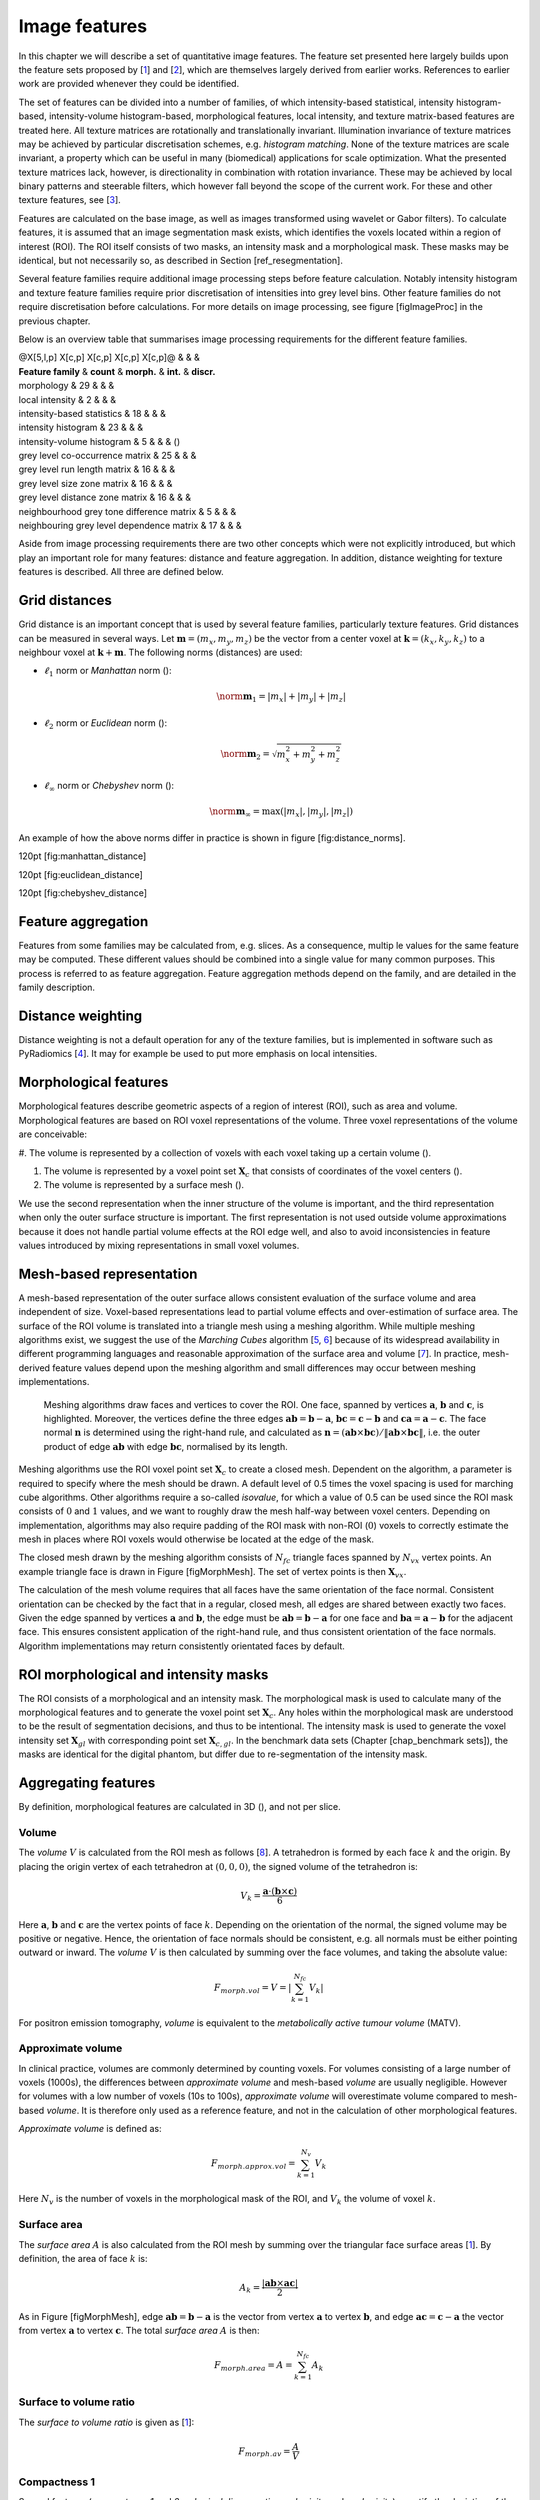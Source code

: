 Image features
==============

In this chapter we will describe a set of quantitative image features.
The feature set presented here largely builds upon the feature sets
proposed by \[1_\] and
\[2_\], which are themselves largely derived from
earlier works. References to earlier work are provided whenever they
could be identified.

The set of features can be divided into a number of families, of which
intensity-based statistical, intensity histogram-based, intensity-volume
histogram-based, morphological features, local intensity, and texture
matrix-based features are treated here. All texture matrices are
rotationally and translationally invariant. Illumination invariance of
texture matrices may be achieved by particular discretisation schemes,
e.g. *histogram matching*. None of the texture matrices are scale
invariant, a property which can be useful in many (biomedical)
applications for scale optimization. What the presented texture matrices
lack, however, is directionality in combination with rotation
invariance. These may be achieved by local binary patterns and steerable
filters, which however fall beyond the scope of the current work. For
these and other texture features, see
\[3_\].

Features are calculated on the base image, as well as images transformed
using wavelet or Gabor filters). To calculate features, it is assumed
that an image segmentation mask exists, which identifies the voxels
located within a region of interest (ROI). The ROI itself consists of
two masks, an intensity mask and a morphological mask. These masks may
be identical, but not necessarily so, as described in Section
[ref\_resegmentation].

Several feature families require additional image processing steps
before feature calculation. Notably intensity histogram and texture
feature families require prior discretisation of intensities into grey
level bins. Other feature families do not require discretisation before
calculations. For more details on image processing, see figure
[figImageProc] in the previous chapter.

Below is an overview table that summarises image processing requirements
for the different feature families.

| @X[5,l,p] X[c,p] X[c,p] X[c,p] X[c,p]@ & & &
| **Feature family** & **count** & **morph.** & **int.** & **discr.**

| morphology & 29 & & &
| local intensity & 2 & & &
| intensity-based statistics & 18 & & &
| intensity histogram & 23 & & &
| intensity-volume histogram & 5 & & & ()
| grey level co-occurrence matrix & 25 & & &
| grey level run length matrix & 16 & & &
| grey level size zone matrix & 16 & & &
| grey level distance zone matrix & 16 & & &
| neighbourhood grey tone difference matrix & 5 & & &
| neighbouring grey level dependence matrix & 17 & & &

Aside from image processing requirements there are two other concepts
which were not explicitly introduced, but which play an important role
for many features: distance and feature aggregation. In addition,
distance weighting for texture features is described. All three are
defined below.

Grid distances
--------------

Grid distance is an important concept that is used by several feature
families, particularly texture features. Grid distances can be measured
in several ways. Let :math:`\mathbf{m}=\left(m_x,m_y,m_z\right)` be the
vector from a center voxel at
:math:`\mathbf{k}=\left(k_x,k_y,k_z\right)` to a neighbour voxel at
:math:`\mathbf{k}+\mathbf{m}`. The following norms (distances) are used:

-  :math:`\ell_1` norm or *Manhattan* norm ():

   .. math:: \norm{\mathbf{m}}_1 = |m_x| + |m_y| + |m_z|

-  :math:`\ell_2` norm or *Euclidean* norm ():

   .. math:: \norm{\mathbf{m}}_2 = \sqrt{m_x^2 + m_y^2 + m_z^2}

-  :math:`\ell_{\infty}` norm or *Chebyshev* norm ():

   .. math:: \norm{\mathbf{m}}_{\infty} = \text{max}(|m_x|,|m_y|,|m_z|)

An example of how the above norms differ in practice is shown in figure
[fig:distance\_norms].

120pt [fig:manhattan\_distance]

120pt [fig:euclidean\_distance]

120pt [fig:chebyshev\_distance]

Feature aggregation
-------------------

Features from some families may be calculated from, e.g. slices. As a
consequence, multip le values for the same feature may be computed.
These different values should be combined into a single value for many
common purposes. This process is referred to as feature aggregation.
Feature aggregation methods depend on the family, and are detailed in
the family description.

Distance weighting
------------------

Distance weighting is not a default operation for any of the texture
families, but is implemented in software such as PyRadiomics
\[4_\]. It may for example be used to
put more emphasis on local intensities.

Morphological features
----------------------

Morphological features describe geometric aspects of a region of
interest (ROI), such as area and volume. Morphological features are
based on ROI voxel representations of the volume. Three voxel
representations of the volume are conceivable:

#. The volume is represented by a collection of voxels with each voxel
taking up a certain volume ().

#. The volume is represented by a voxel point set :math:`\mathbf{X}_{c}`
   that consists of coordinates of the voxel centers ().

#. The volume is represented by a surface mesh ().

We use the second representation when the inner structure of the volume
is important, and the third representation when only the outer surface
structure is important. The first representation is not used outside
volume approximations because it does not handle partial volume effects
at the ROI edge well, and also to avoid inconsistencies in feature
values introduced by mixing representations in small voxel volumes.

Mesh-based representation
-------------------------

A mesh-based representation of the outer surface allows consistent
evaluation of the surface volume and area independent of size.
Voxel-based representations lead to partial volume effects and
over-estimation of surface area. The surface of the ROI volume is
translated into a triangle mesh using a meshing algorithm. While
multiple meshing algorithms exist, we suggest the use of the *Marching
Cubes* algorithm \[5_, 6_\] because
of its widespread availability in different programming languages and
reasonable approximation of the surface area and volume
\[7_\]. In practice, mesh-derived feature
values depend upon the meshing algorithm and small differences may occur
between meshing implementations.

.. figure:: ./Figures/MorphMesh.png

   Meshing algorithms draw faces and vertices to cover the ROI. One
   face, spanned by vertices :math:`\mathbf{a}`, :math:`\mathbf{b}` and
   :math:`\mathbf{c}`, is highlighted. Moreover, the vertices define the
   three edges :math:`\mathbf{ab}=\mathbf{b}-\mathbf{a}`,
   :math:`\mathbf{bc}=\mathbf{c}-\mathbf{b}` and
   :math:`\mathbf{ca}=\mathbf{a}-\mathbf{c}`. The face normal
   :math:`\mathbf{n}` is determined using the right-hand rule, and
   calculated as
   :math:`\mathbf{n}=\left(\mathbf{ab} \times \mathbf{bc}\right) / \| \mathbf{ab} \times \mathbf{bc}\|`,
   i.e. the outer product of edge :math:`\mathbf{ab}` with edge
   :math:`\mathbf{bc}`, normalised by its length.

Meshing algorithms use the ROI voxel point set :math:`\mathbf{X}_{c}` to
create a closed mesh. Dependent on the algorithm, a parameter is
required to specify where the mesh should be drawn. A default level of
0.5 times the voxel spacing is used for marching cube algorithms. Other
algorithms require a so-called *isovalue*, for which a value of 0.5 can
be used since the ROI mask consists of :math:`0` and :math:`1` values,
and we want to roughly draw the mesh half-way between voxel centers.
Depending on implementation, algorithms may also require padding of the
ROI mask with non-ROI (:math:`0`) voxels to correctly estimate the mesh
in places where ROI voxels would otherwise be located at the edge of the
mask.

The closed mesh drawn by the meshing algorithm consists of
:math:`N_{fc}` triangle faces spanned by :math:`N_{vx}` vertex points.
An example triangle face is drawn in Figure [figMorphMesh]. The set of
vertex points is then :math:`\mathbf{X}_{vx}`.

The calculation of the mesh volume requires that all faces have the same
orientation of the face normal. Consistent orientation can be checked by
the fact that in a regular, closed mesh, all edges are shared between
exactly two faces. Given the edge spanned by vertices :math:`\mathbf{a}`
and :math:`\mathbf{b}`, the edge must be
:math:`\mathbf{ab}=\mathbf{b}-\mathbf{a}` for one face and
:math:`\mathbf{ba}=\mathbf{a}-\mathbf{b}` for the adjacent face. This
ensures consistent application of the right-hand rule, and thus
consistent orientation of the face normals. Algorithm implementations
may return consistently orientated faces by default.

ROI morphological and intensity masks
-------------------------------------

The ROI consists of a morphological and an intensity mask. The
morphological mask is used to calculate many of the morphological
features and to generate the voxel point set :math:`\mathbf{X}_{c}`. Any
holes within the morphological mask are understood to be the result of
segmentation decisions, and thus to be intentional. The intensity mask
is used to generate the voxel intensity set :math:`\mathbf{X}_{gl}` with
corresponding point set :math:`\mathbf{X}_{c,gl}`. In the benchmark data
sets (Chapter [chap\_benchmark sets]), the masks are identical for the
digital phantom, but differ due to re-segmentation of the intensity
mask.

Aggregating features
--------------------

By definition, morphological features are calculated in 3D (), and not
per slice.

Volume 
^^^^^^^

The *volume* :math:`V` is calculated from the ROI mesh as follows
\[8_\]. A tetrahedron is formed by each face
:math:`k` and the origin. By placing the origin vertex of each
tetrahedron at :math:`(0,0,0)`, the signed volume of the tetrahedron is:

.. math:: V_k = \frac{\mathbf{a}\cdot\left(\mathbf{b}\times\mathbf{c}\right)}{6}

Here :math:`\mathbf{a}`, :math:`\mathbf{b}` and :math:`\mathbf{c}` are
the vertex points of face :math:`k`. Depending on the orientation of the
normal, the signed volume may be positive or negative. Hence, the
orientation of face normals should be consistent, e.g. all normals must
be either pointing outward or inward. The *volume* :math:`V` is then
calculated by summing over the face volumes, and taking the absolute
value:

.. math:: F_{\mathit{morph.vol}} = V = \left|\sum_{k=1}^{N_{fc}}V_k\right|

For positron emission tomography, *volume* is equivalent to the
*metabolically active tumour volume* (MATV).

Approximate volume
^^^^^^^^^^^^^^^^^^

In clinical practice, volumes are commonly determined by counting
voxels. For volumes consisting of a large number of voxels (1000s), the
differences between *approximate volume* and mesh-based *volume* are
usually negligible. However for volumes with a low number of voxels (10s
to 100s), *approximate volume* will overestimate volume compared to
mesh-based *volume*. It is therefore only used as a reference feature,
and not in the calculation of other morphological features.

*Approximate volume* is defined as:

.. math:: F_{\mathit{morph.approx.vol}} = \sum_{k=1}^{N_v} V_k

Here :math:`N_v` is the number of voxels in the morphological mask of
the ROI, and :math:`V_k` the volume of voxel :math:`k`.

Surface area
^^^^^^^^^^^^

The *surface area* :math:`A` is also calculated from the ROI mesh by
summing over the triangular face surface areas
\[1_\]. By definition, the area of face
:math:`k` is:

.. math:: A_k = \frac{|\mathbf{ab} \times \mathbf{ac}|}{2}

As in Figure [figMorphMesh], edge
:math:`\mathbf{ab}=\mathbf{b}-\mathbf{a}` is the vector from vertex
:math:`\mathbf{a}` to vertex :math:`\mathbf{b}`, and edge
:math:`\mathbf{ac}=\mathbf{c}-\mathbf{a}` the vector from vertex
:math:`\mathbf{a}` to vertex :math:`\mathbf{c}`. The total *surface
area* :math:`A` is then:

.. math:: F_{\mathit{morph.area}} = A = \sum_{k=1}^{N_{fc}} A_k

Surface to volume ratio
^^^^^^^^^^^^^^^^^^^^^^^

The *surface to volume ratio* is given as
\[1_\]:

.. math:: F_{\mathit{morph.av}} = \frac{A}{V}

Compactness 1
^^^^^^^^^^^^^

Several features (*compactness 1* and *2*, *spherical disproportion*,
*sphericity* and *asphericity*) quantify the deviation of the ROI volume
from a representative spheroid. All these definitions can be derived
from one another. As a results these features are are highly correlated
and may thus be redundant. *Compactness 1*
\[1_\] is a measure for how compact, or
sphere-like the volume is. It is defined as:

.. math:: F_{\mathit{morph.comp.1}} = \frac{V}{\pi^{1/2} A^{3/2}}

Some definitions use :math:`A^{2/3}` instead of :math:`A^{3/2}`
\[1_\], but this does not lead to dimensionless
quantity.

Compactness 2
^^^^^^^^^^^^^

*Compactness 2* \[1_\] also quantifies how
sphere-like the volume is:

.. math:: F_{\mathit{morph.comp.2}} = 36\pi\frac{V^2}{A^3}

By definition
:math:`F_{\mathit{morph.comp.1}} = 1/6\pi \left(F_{\mathit{morph.comp.2}}\right)^{1/2}`.

Spherical disproportion 
^^^^^^^^^^^^^^^^^^^^^^^^

*Spherical disproportion* \[1_\] likewise
describes how sphere-like the volume is:

.. math:: F_{\mathit{morph.sph.dispr}} = \frac{A}{4\pi R^2} = \frac{A}{\left(36\pi V^2\right)^{1/3}}

By definition
:math:`F_{\mathit{morph.sph.dispr}} = \left(F_{\mathit{morph.comp.2}}\right)^{-1/3}`.

Sphericity 
^^^^^^^^^^^

*Sphericity* \[1_\] is a further measure to
describe how sphere-like the volume is:

.. math:: F_{\mathit{morph.sphericity}} = \frac{\left(36\pi V^2\right)^{1/3}}{A}

By definition
:math:`F_{\mathit{morph.sphericity}} = \left(F_{\mathit{morph.comp.2}}\right)^{1/3}`.

Asphericity 
^^^^^^^^^^^^

*Asphericity* \[9_\] also describes how
much the ROI deviates from a perfect sphere, with perfectly spherical
volumes having an asphericity of 0. Asphericity is defined as:

.. math:: F_{\mathit{morph.asphericity}}=\left(\frac{1}{36\pi}\frac{A^3}{V^2}\right)^{1/3}-1

By definition
:math:`F_{\mathit{morph.asphericity}} = \left(F_{\mathit{morph.comp.2}}\right)^{-1/3}-1`

Centre of mass shift 
^^^^^^^^^^^^^^^^^^^^^

The distance between the ROI volume centroid and the intensity-weighted
ROI volume is an abstraction of the spatial distribution of low/high
intensity regions within the ROI. Let :math:`N_{v,m}` be the number of
voxels in the morphological mask. The ROI volume centre of mass is
calculated from the morphological voxel point set :math:`\mathbf{X}_{c}`
as follows:

.. math:: \overrightarrow{CoM}_{geom} = \frac{1}{N_{v,m}}\sum_{k=1}^{N_{v,m}} \vec{X}_{c,k}

The intensity-weighted ROI volume is based on the intensity mask. The
position of each voxel centre in the intensity mask voxel set
:math:`\mathbf{X}_{c,gl}` is weighted by its corresponding intensity
:math:`\mathbf{X}_{gl}`. Therefore, with :math:`N_{v,gl}` the number of
voxels in the intensity mask:

.. math:: \overrightarrow{CoM}_{gl} =\frac{\sum_{k=1}^{N_{v,gl}} X_{gl,k}\vec{X}_{c,gl,k}}{\sum_{k=1}^{N_{v,gl}} X_{gl,k}}

The distance between the two centres of mass is then:

.. math:: F_{\mathit{morph.com}} = ||\overrightarrow{CoM}_{geom}-\overrightarrow{CoM}_{gl}||_2

Maximum 3D diameter 
^^^^^^^^^^^^^^^^^^^^

The *maximum 3D diameter* \[1_\] is the distance
between the two most distant vertices in the ROI mesh vertex set
:math:`\mathbf{X}_{vx}`:

.. math:: F_{\mathit{morph.diam}} = \text{max}\left( ||\vec{X}_{vx,k_{1}}-\vec{X}_{vx,k_{2}}||_2\right),\qquad k_{1}=1,\ldots,N\qquad k_{2}=1,\ldots,N

A practical way of determining the *maximum 3D diameter* is to first
construct the convex hull of the ROI mesh. The convex hull vertex set
:math:`\mathbf{X}_{vx,convex}` is guaranteed to contain the two most
distant vertices of :math:`\mathbf{X}_{vx}`. This significantly reduces
the computational cost of calculating distances between all vertices.
Despite the remaining :math:`O(n^2)` cost of calculating distances
between different vertices, :math:`\mathbf{X}_{vx,convex}` is usually
considerably smaller in size than :math:`\mathbf{X}_{vx}`. Moreover, the
convex hull is later used for the calculation of other morphological
features
([feat\_morph\_vol\_dens\_conv\_hull]-[feat\_morph\_area\_dens\_conv\_hull]).

Major axis length 
^^^^^^^^^^^^^^^^^^

Principal component analysis (PCA) can be used to determine the main
orientation of the ROI \[10_\]. On a three
dimensional object, PCA yields three orthogonal eigenvectors
:math:`\left\lbrace e_1,e_2,e_3\right\rbrace` and three eigenvalues
:math:`\left( \lambda_1, \lambda_2, \lambda_3\right)`. These eigenvalues
and eigenvectors geometrically describe a triaxial ellipsoid. The three
eigenvectors determine the orientation of the ellipsoid, whereas the
eigenvalues provide a measure of how far the ellipsoid extends along
each eigenvector. Several features make use of principal component
analysis, namely *major*, *minor* and *least axis length*, *elongation*,
*flatness*, and *approximate enclosing ellipsoid volume* and area
density.

The eigenvalues can be ordered so that
:math:`\lambda_{\mathit{major}} \geq \lambda_{\mathit{minor}}\geq \lambda_{\mathit{least}}`
correspond to the major, minor and least axes of the ellipsoid
respectively. The semi-axes lengths :math:`a`, :math:`b` and :math:`c`
for the major, minor and least axes are then
:math:`2\sqrt{\lambda_{\mathit{major}}}`,
:math:`2\sqrt{\lambda_{\mathit{minor}}}` and
:math:`2\sqrt{\lambda_{\mathit{least}}}` respectively. The *major axis
length* is twice the semi-axis length :math:`a`, determined using the
largest eigenvalue obtained by PCA on the point set of voxel centers
:math:`\mathbf{X}_{c}` \[11_\]:

.. math:: F_{\mathit{morph.pca.major}} = 2a = 4\sqrt{\lambda_{\mathit{major}}}

Minor axis length 
^^^^^^^^^^^^^^^^^^

The *minor axis length* of the ROI provides a measure of how far the
volume extends along the second largest axis. The *minor axis length* is
twice the semi-axis length :math:`b`, determined using the second
largest eigenvalue obtained by PCA, as described in Section
[feat\_morph\_pca\_major]:

.. math:: F_{\mathit{morph.pca.minor}}= 2b =4\sqrt{\lambda_{\mathit{minor}}}

Least axis length 
^^^^^^^^^^^^^^^^^^

The least axis is the axis along which the object is least extended. The
*least axis length* is twice the semi-axis length :math:`c`, determined
using the smallest eigenvalue obtained by PCA, as described in Section
[feat\_morph\_pca\_major]:

.. math:: F_{\mathit{morph.pca.least}}= 2c =4\sqrt{\lambda_{\mathit{least}}}

Elongation 
^^^^^^^^^^^

The ratio of the major and minor principal axis lengths could be viewed
as the extent to which a volume is longer than it is wide, i.e. is
eccentric. For computational reasons, we express *elongation* as an
inverse ratio. 1 is thus completely non-elongated, e.g. a sphere, and
smaller values express greater elongation of the ROI volume.

.. math:: F_{\mathit{morph.pca.elongation}} =\sqrt{\frac{\lambda_{minor}}{\lambda_{major}}}

Flatness
^^^^^^^^

The ratio of the major and least axis lengths could be viewed as the
extent to which a volume is flat relative to its length. For
computational reasons, we express *flatness* as an inverse ratio. 1 is
thus completely non-flat, e.g. a sphere, and smaller values express
objects which are increasingly flatter.

.. math:: F_{\mathit{morph.pca.flatness}} = \sqrt{\frac{\lambda_{least}}{\lambda_{major}}}

Volume density - axis-aligned bounding box
^^^^^^^^^^^^^^^^^^^^^^^^^^^^^^^^^^^^^^^^^^

Volume density is the fraction of the ROI volume and a comparison
volume. Here the comparison volume is that of the axis-aligned bounding
box (AABB) of the ROI mesh vertex set :math:`\mathbf{X}_{vx}` or the ROI
mesh convex hull vertex set :math:`\mathbf{X}_{vx,convex}`. Both vertex
sets generate an identical bounding box, which is the smallest box
enclosing the vertex set, and aligned with the axes of the reference
frame.

.. math:: F_{\mathit{morph.v.dens.aabb}} = \frac{V}{V_{\mathit{aabb}}}

This feature is also called *extent*
\[12_, 10_\].

Area density - axis-aligned bounding box
^^^^^^^^^^^^^^^^^^^^^^^^^^^^^^^^^^^^^^^^

Conceptually similar to the *volume density - axis-aligned bounding box*
feature, *area density* considers the ratio of the ROI surface area and
the surface area :math:`A_{aabb}` of the axis-aligned bounding box
enclosing the ROI mesh vertex set :math:`\mathbf{X}_{vx}`
\[13_\]. The bounding box is identical to the
one used in the *volume density - axis-aligned bounding box* feature.
Thus:

.. math:: F_{\mathit{morph.a.dens.aabb}} = \frac{A}{A_{aabb}}

Volume density - oriented minimum bounding box
^^^^^^^^^^^^^^^^^^^^^^^^^^^^^^^^^^^^^^^^^^^^^^

The volume of an axis-aligned bounding box is generally not the smallest
obtainable volume enclosing the ROI. By orienting the box along a
different set of axes, a smaller enclosing volume may be attainable. The
oriented minimum bounding box of the ROI mesh vertex set
:math:`\mathbf{X}_{vx}` or :math:`\mathbf{X}_{vx,convex}` encloses the
vertex set and has the smallest possible volume. A 3D rotating callipers
technique was devised by \[14_\] to derive the
oriented minimum bounding box. Due to computational complexity of the
rotating callipers technique, the oriented minimum bounding box is
commonly approximated at lower complexity, see e.g.
\[15_\] and \[16_\].
Thus:

.. math:: F_{\mathit{morph.v.dens.ombb}} = \frac{V}{V_{ombb}}

Here :math:`V_{ombb}` is the volume of the oriented minimum bounding
box.

Area density - oriented minimum bounding box
^^^^^^^^^^^^^^^^^^^^^^^^^^^^^^^^^^^^^^^^^^^^

The *area density* is estimated as:

.. math:: F_{\mathit{morph.a.dens.ombb}} = \frac{A}{A_{ombb}}

Here :math:`A_{ombb}` is the surface area of the same bounding box as
calculated for the *volume density - oriented minimum bounding box*
feature.

Volume density - approximate enclosing ellipsoid
^^^^^^^^^^^^^^^^^^^^^^^^^^^^^^^^^^^^^^^^^^^^^^^^

The eigenvectors and eigenvalues from PCA of the ROI voxel center point
set :math:`\mathbf{X}_{c}` can be used to describe an ellipsoid
approximating the point cloud \[17_\]. The
volume of an ellipsoid is :math:`V_{\mathit{aee}}=4 \pi\,a\,b\,c /3`,
with :math:`a`, :math:`b`, and :math:`c` being the lengths of the
ellipsoid’s semi-principal axes, see Section [feat\_morph\_pca\_major].
The *volume density* is then:

.. math:: F_{\mathit{morph.v.dens.aee}} = \frac{3V}{4\pi abc}

Area density - approximate enclosing ellipsoid
^^^^^^^^^^^^^^^^^^^^^^^^^^^^^^^^^^^^^^^^^^^^^^

The surface area of an ellipsoid can generally not be evaluated in an
elementary form. However, it is possible to approximate the surface
using an infinite series. We use the same semi-principal axes as for the
*volume density - approximate ellipsoid* feature and define:

.. math:: A_{\mathit{aee}}\left(a,b,c\right)=4\pi\,a\,b\sum_{\nu=0}^{\infty}\frac{\left(\alpha\,\beta\right)^{\nu}}{1-4\nu^2}P_{\nu}\left(\frac{\alpha^2+\beta^2}{2\alpha\beta}\right)

Here :math:`\alpha=\sqrt{1-b^2/a^2}` and :math:`\beta=\sqrt{1-c^2/a^2}`
are eccentricities of the ellipsoid and :math:`P_{\nu}` is the Legendre
polynomial function for degree :math:`\nu`. Though infinite, the series
converges, and calculation may be stopped early. Gains in precision past
:math:`\nu=20` are limited, and as a default we stop calculations at
this polynomial degree.

The *area density* is then approximated as:

.. math:: F_{\mathit{morph.a.dens.aee}} = \frac{A}{A_{\mathit{aee}}}

Volume density - minimum volume enclosing ellipsoid
^^^^^^^^^^^^^^^^^^^^^^^^^^^^^^^^^^^^^^^^^^^^^^^^^^^

The approximate ellipsoid may not enclose the ROI or be the smallest
enclosing ellipsoid. The minimum volume enclosing ellipsoid is generally
approximated to make calculation more feasible. Various algorithms have
been described, e.g. \[18_, 19_\],
which are usually elaborations on Khachiyan’s barycentric coordinate
descent method \[20_\].

The minimum volume enclosing ellipsoid (MVEE) encloses the ROI mesh
vertex set :math:`\mathbf{X}_{vx}`, and by definition
:math:`\mathbf{X}_{vx,convex}` as well. Use of the convex mesh set
:math:`\mathbf{X}_{vx,convex}` is recommended due to its sparsity
compared to the full vertex set. The volume of the MVEE is defined by
its semi-axes lengths :math:`V_{\mathit{mvee}}=4 \pi\,a\,b\,c /3`. Then:

.. math:: F_{\mathit{morph.v.dens.mvee}} = \frac{V}{V_{\mathit{mvee}}}

For Khachiyan’s barycentric coordinate descent-based methods we use a
default tolerance :math:`\tau=0.001` as stopping criterion.

Area density - minimum volume enclosing ellipsoid
^^^^^^^^^^^^^^^^^^^^^^^^^^^^^^^^^^^^^^^^^^^^^^^^^

The surface area of an ellipsoid does not have a general elementary
form, but should be approximated as noted in Section
[feat\_morph\_area\_dens\_aee]. Let the approximated surface area of the
MVEE be :math:`A_{\mathit{mvee}}`. Then:

.. math:: F_{\mathit{morph.a.dens.mvee}} = \frac{A}{A_{\mathit{mvee}}}

Volume density - convex hull
^^^^^^^^^^^^^^^^^^^^^^^^^^^^

The convex hull encloses ROI mesh vertex set :math:`\mathbf{X}_{vx}` and
consists of the vertex set :math:`\mathbf{X}_{vx,convex}` and
corresponding faces, see section [feat\_morph\_max\_3d\_diam]. The
volume of the ROI mesh convex hull set :math:`V_{convex}` is calculated
as for the *volume* feature ([feat\_morph\_volume]). The *volume
density* can then be calculated as follows:

.. math:: F_{\mathit{morph.v.dens.conv.hull}} = \frac{V}{V_{convex}}

This feature is also called *solidity*
\[12_, 10_\].

Area density - convex hull
^^^^^^^^^^^^^^^^^^^^^^^^^^

The area of the convex hull :math:`A_{convex}` is the sum of the areas
of the faces of the convex hull, as in the calculation of the *area*
feature (section [feat\_morph\_area]). The convex hull is identical to
the one used in the *volume density - convex hull* feature. Then:

.. math:: F_{\mathit{morph.a.dens.conv.hull}} = \frac{A}{A_{convex}}

Integrated intensity
^^^^^^^^^^^^^^^^^^^^

*Integrated intensity* is the average grey level multiplied by the
volume. In the context of :sup:`18`\ F-FDG-PET, this feature is called
*total lesion glycolysis* \[21_\]. Thus:

.. math:: F_{\mathit{morph.integ.int}}=V\;\frac{1}{N_{v,gl}}\sum_{k=1}^{N_{v,gl}} X_{gl,k}

:math:`N_{v,gl}` is the number of voxels in the ROI intensity mask.

Moran’s I index
^^^^^^^^^^^^^^^

Moran’s *I* index is an indicator of spatial autocorrelation
\[22_, 23_\]. It is defined as:

.. math:: F_{\mathit{morph.moran.i}} = \frac{N_{v,gl}}{\sum_{k_{1}=1}^{N_{v,gl}} \sum_{k_{2}=1}^{N_{v,gl}}w_{k_{1}k_{2}}} \frac{\sum_{k_{1}=1}^{N_{v,gl}}\sum_{k_{2}=1}^{N_{v,gl}} w_{k_{1}k_{2}}\left(X_{gl,k_{1}}-\mu \right) \left( X_{gl,k_{2}}-\mu \right)} {\sum_{k=1}^{N_{v,gl}} \left(X_{gl,k}-\mu \right)^2},\qquad k_{1}\neq k_{2}

As before :math:`N_{v,gl}` is the number of voxels in the ROI intensity
mask, :math:`\mu` is the mean of :math:`\mathbf{X}_{gl}` and
:math:`w_{k_{1}k_{2}}` is a weight factor, equal to the inverse
Euclidean distance between voxels :math:`k_{1}` and :math:`k_{2}` of the
point set :math:`\mathbf{X}_{c,gl}` of the ROI intensity mask
\[24_\]. Values of Moran’s *I* close to 1.0,
0.0 and -1.0 indicate high spatial autocorrelation, no spatial
autocorrelation and high spatial anti-autocorrelation, respectively.

Note that for an ROI containing many voxels, calculating Moran’s *I*
index may be computationally expensive due to :math:`O(n^2)` behaviour.
Approximation by repeated subsampling of the ROI may be required to make
the calculation tractable, at the cost of accuracy.

Geary’s C measure
^^^^^^^^^^^^^^^^^

Geary’s *C* measure assesses spatial autocorrelation, similar to Moran’s
*I* index \[25_, 23_\]. In contrast to
Moran’s *I* index, Geary’s *C* measure directly assesses grey level
differences between voxels and is more sensitive to local spatial
autocorrelation. This measure is defined as:

.. math:: F_{\mathit{morph.geary.c}} = \frac{N_{v,gl}-1}{2\sum_{k_{1}=1}^{N_{v,gl}} \sum_{k_{2}=1}^{N_{v,gl}}w_{k_{1}k_{2}}} \frac{\sum_{k_{1}=1}^{N_{v,gl}}\sum_{k_{2}=1}^{N_{v,gl}} w_{k_{1}k_{2}}\left(X_{gl,k_{1}}-X_{gl,k_{2}} \right)^2} {\sum_{k=1}^{N_{v,gl}} \left(X_{gl,k}-\mu \right)^2},\qquad k_{1}\neq k_{2}

As with Moran’s *I*, :math:`N_{v,gl}` is the number of voxels in the
ROI intensity mask, :math:`\mu` is the mean of :math:`\mathbf{X}_{gl}`
and :math:`w_{k_{1}k_{2}}` is a weight factor, equal to the inverse
Euclidean distance between voxels :math:`k_{1}` and :math:`k_{2}` of the
ROI voxel point set :math:`\mathbf{X}_{c,gl}`
\[24_\].

Just as Moran’s *I*, Geary’s *C* measure exhibits :math:`O(n^2)`
behaviour and an approximation scheme may be required to make
calculation feasible for large ROIs.

Local intensity features
------------------------

Voxel intensities within a defined neighbourhood around a center voxel
are used to compute local intensity features. Unlike many other feature
sets, local features do not draw solely on intensities within the ROI.
While only voxels within the ROI intensity map are used as a center
voxel, the corresponding local neighbourhood draws upon all voxels
regardless of being in an ROI.

Aggregating features
--------------------

By definition, local intensity features are calculated in 3D (), and not
per slice.

Local intensity peak 
^^^^^^^^^^^^^^^^^^^^^

The *local intensity peak* was originally devised for reducing variance
in determining standardised uptake values \[26_\].
It is defined as the mean intensity in a 1 cm\ :sup:`3` spherical volume
(in world coordinates), which is centered on the voxel with the maximum
intensity level in the ROI intensity mask
\[27_\].

To calculate :math:`F_{\mathit{loc.peak.local}}`, we first select all
the voxels with centers within a radius
:math:`r=\left(\frac{3}{4 \pi}\right)^{1/3} \approx 0.62` cm of the
center of the maximum intensity voxel. Subsequently, the mean intensity
of the selected voxels, including the center voxel, are calculated.

In case the maximum intensity is found in multiple voxels within the
ROI, *local intensity peak* is calculated for each of these voxels, and
the highest *local intensity peak* is chosen.

Global intensity peak 
^^^^^^^^^^^^^^^^^^^^^^

The *global intensity peak* feature :math:`F_{\mathit{loc.peak.global}}`
is similar to the *local intensity peak*
\[27_\]. However, instead of calculating the
mean intensity for the voxel(s) with the maximum intensity, the mean
intensity is calculated within a 1 cm\ :sup:`3` neighbourhood for every
voxel in the ROI intensity mask. The highest intensity peak value is
then selected.

Calculation of the *global intensity peak* feature may be accelerated by
construction and application of an appropriate spatial spherical mean
convolution filter, due to the convolution theorem. In this case one
would first construct an empty 3D filter that will fit a 1 cm\ :sup:`3`
sphere. Within this context, the filter voxels may be represented by a
point set, akin to :math:`\mathbf{X}_{c}` in section [sec\_morph\_feat].
Euclidean distances in world spacing between the central voxel of the
filter and every remaining voxel are computed. If this distance lies
within radius :math:`r=\left(\frac{3}{4 \pi}\right)^{1/3} \approx 0.62`
the corresponding voxel receives a label :math:`1`, and :math:`0`
otherwise. Subsequent summation of the voxel labels yields :math:`N_s`,
the number of voxels within the 1 cm\ :sup:`3` sphere. The filter then
becomes a spherical mean filter by dividing the labels by :math:`N_s`.

Intensity-based statistical features
------------------------------------

The intensity-based statistical features describe how grey levels within
the region of interest (ROI) are distributed. The features in this set
do not require discretisation, and may be used to describe a continuous
intensity distribution. Intensity-based statistical features are not
meaningful if the intensity scale is arbitrary.

The set of intensities of the :math:`N_v` voxels included in the ROI
intensity mask is denoted as
:math:`\mathbf{X}_{gl}=\left\lbrace X_{gl,1},X_{gl,2},\ldots,X_{gl,N_v}\right\rbrace`.

Aggregating features
--------------------

We recommend calculating intensity-based statistical features using the
3D volume (). Computing features per slice and subsequently averaging ()
is not recommended.

Mean
^^^^

The *mean* grey level of :math:`\mathbf{X}_{gl}` is calculated as:

.. math:: F_{\mathit{stat.mean}} = \frac{1}{N_v}\sum_{k=1}^{N_v} X_{gl,k}

Variance
^^^^^^^^

The grey level *variance* of :math:`\mathbf{X}_{gl}` is defined as:

.. math:: F_{\mathit{stat.var}} = \frac{1}{N_v}\sum_{k=1}^{N_v} \left( X_{gl,k}-\mu \right)^2

Skewness
^^^^^^^^

The *skewness* of the grey level distribution of :math:`\mathbf{X}_{gl}`
is defined as:

.. math:: F_{\mathit{stat.skew}} = \frac{\frac{1}{N_v}\sum_{k=1}^{N_v} \left( X_{gl,k}-\mu \right) ^3}{\left(\frac{1}{N_v}\sum_{k=1}^{N_v} \left( X_{gl,k}-\mu \right)^2\right)^{3/2}}

Here :math:`\mu=F_{\mathit{stat.mean}}`. If the grey level *variance*
:math:`F_{\mathit{stat.var}} = 0`, :math:`F_{\mathit{stat.skew}}=0`.

Kurtosis
^^^^^^^^

*Kurtosis*, or technically excess kurtosis, is a measure of peakedness
in the grey level distribution :math:`\mathbf{X}_{gl}`:

.. math:: F_{\mathit{stat.kurt}} = \frac{\frac{1}{N_v}\sum_{k=1}^{N_v} \left( X_{gl,k}-\mu \right) ^4}{\left(\frac{1}{N_v}\sum_{k=1}^{N_v} \left( X_{gl,k}-\mu \right)^2\right)^{2}} -3

Here :math:`\mu=F_{\mathit{stat.mean}}`. Note that kurtosis is
corrected by a Fisher correction of -3 to center it on 0 for normal
distributions. If the grey level *variance*
:math:`F_{\mathit{stat.var}} = 0`, :math:`F_{\mathit{stat.kurt}}=0`.

Median
^^^^^^

The *median* :math:`F_{\mathit{stat.median}}` is the sample median of
:math:`\mathbf{X}_{gl}`.

Minimum grey level
^^^^^^^^^^^^^^^^^^

The *minimum grey level* :math:`F_{\mathit{stat.min}}` is equal to the
lowest grey level present in :math:`\mathbf{X}_{gl}`.

10\ :sup:`th` percentile
^^^^^^^^^^^^^^^^^^^^^^^^

:math:`P_{10}` is the 10\ :sup:`th` percentile of
:math:`\mathbf{X}_{gl}`. :math:`P_{10}` is more robust to grey level
outliers than the *minimum grey level* and is defined as
:math:`F_{\mathit{stat.P10}}`.

90\ :sup:`th` percentile
^^^^^^^^^^^^^^^^^^^^^^^^

:math:`P_{90}` is the 90\ :sup:`th` percentile of
:math:`\mathbf{X}_{gl}`. :math:`P_{90}` is more robust to grey level
outliers than the *maximum grey level* and is defined as
:math:`F_{\mathit{stat.P90}}`.

Maximum grey level
^^^^^^^^^^^^^^^^^^

The *maximum grey level* :math:`F_{\mathit{stat.max}}` is equal to the
highest grey level present in :math:`\mathbf{X}_{gl}`.

Interquartile range
^^^^^^^^^^^^^^^^^^^

The *interquartile range* (IQR) of :math:`\mathbf{X}_{gl}` is defined
as:

.. math:: F_{\mathit{stat.iqr}} = P_{75}-P_{25}

:math:`P_{25}` and :math:`P_{75}` are the 25\ :sup:`th` and
75\ :sup:`th` percentiles of :math:`\mathbf{X}_{gl}`, respectively.

Range
^^^^^

The *range* of grey levels is defined as:

.. math:: F_{\mathit{stat.range}} = \text{max}(\mathbf{X}_{gl}) - \text{min}(\mathbf{X}_{gl})

Mean absolute deviation
^^^^^^^^^^^^^^^^^^^^^^^

*Mean absolute deviation* is a measure of dispersion from the mean of
:math:`\mathbf{X}_{gl}`:

.. math:: F_{\mathit{stat.mad}} = \frac{1}{N_v}\sum_{k=1}^{N_v} \left|X_{gl,k}-\mu\right|

Here :math:`\mu=F_{\mathit{stat.mean}}`.

Robust mean absolute deviation
^^^^^^^^^^^^^^^^^^^^^^^^^^^^^^

The *mean absolute deviation* feature may be influenced by outliers. To
increase robustness, the set of grey levels can be restricted to those
which lie closer to the center of the distribution. Let

.. math:: \mathbf{X}_{gl,10-90}= \left\lbrace x \in \mathbf{X}_{gl} | P_{10}\left(\mathbf{X}_{gl}\right)\leq x \leq P_{90}\left(\mathbf{X}_{gl}\right)\right\rbrace

Thus :math:`\mathbf{X}_{gl,10-90}` is the set of
:math:`N_{v,10-90}\leq N_v` voxels in :math:`\mathbf{X}_{gl}` whose grey
levels are equal to, or lie between, the values corresponding to the
10\ :sup:`th` and 90\ :sup:`th` percentiles of :math:`\mathbf{X}_{gl}`.
The robust mean absolute deviation is then:

.. math:: F_{\mathit{stat.rmad}} = \frac{1}{N_{v,10-90}}\sum_{k=1}^{N_{v,10-90}} \left|X_{gl,10-90,k}-\overline{X}_{gl,10-90}\right|

:math:`\overline{X}_{gl,10-90}` denotes the sample mean of
:math:`\mathbf{X_{gl,10-90}}`.

Median absolute deviation
^^^^^^^^^^^^^^^^^^^^^^^^^

*Median absolute deviation* is similar in concept to *mean absolute
deviation*, but measures dispersion from the median instead of mean.
Thus:

.. math:: F_{\mathit{stat.medad}} = \frac{1}{N_v}\sum_{k=1}^{N_v} \left| X_{gl,k}-M\right|

Here, median :math:`M = F_{\mathit{stat.median}}`.

Coefficient of variation
^^^^^^^^^^^^^^^^^^^^^^^^

The *coefficient of variation* measures the dispersion of the
:math:`\mathbf{X}_{gl}` distribution. It is defined as:

.. math:: F_{\mathit{stat.cov}}=\frac{\sigma}{\mu}

Here :math:`\sigma={F_{\mathit{stat.var}}}^{1/2}` and
:math:`\mu=F_{\mathit{stat.mean}}` are the standard deviation and mean
of the grey level distribution, respectively.

Quartile coefficient of dispersion
^^^^^^^^^^^^^^^^^^^^^^^^^^^^^^^^^^

The *quartile coefficient of dispersion* is a more robust alternative to
*coefficient of variance*. It is defined as:

.. math:: F_{\mathit{stat.qcod}} = \frac{P_{75}-P_{25}}{P_{75}+P_{25}}

:math:`P_{25}` and :math:`P_{75}` are the 25\ :sup:`th` and
75\ :sup:`th` percentile of :math:`\mathbf{X}_{gl}`, respectively.

Energy
^^^^^^

*Energy* \[1_\] of :math:`\mathbf{X}_{gl}` is
defined as:

.. math:: F_{\mathit{stat.energy}} = \sum_{k=1}^{N_v} X_{gl,k}^2

Root mean square
^^^^^^^^^^^^^^^^

The *root mean square* feature \[1_\], which
also called the *quadratic mean*, of :math:`\mathbf{X}_{gl}` is defined
as:

.. math:: F_{\mathit{stat.rms}} = \sqrt{\frac{\sum_{k=1}^{N_v} X_{gl,k}^2}{N_v}}

Intensity histogram features
----------------------------

An intensity histogram is generated by discretising the original set of
grey levels :math:`\mathbf{X}_{gl}` into grey level bins. Approaches to
discretisation are described in Section [discretisation].

Let
:math:`\mathbf{X}_{d}=\left\lbrace X_{d,1},X_{d,2},\ldots,X_{d,N_v}\right\rbrace`
be the set of :math:`N_g` discretised grey levels of the :math:`N_v`
voxels in the ROI intensity mask. Let
:math:`\mathbf{H}=\left\lbrace n_1, n_2,\ldots, n_{N_g}\right\rbrace` be
the histogram with frequency count :math:`n_i` of each discretised grey
level :math:`i` in :math:`\mathbf{X}_{d}`. The occurrence probability
:math:`p_i` for each grey level bin :math:`i` is then approximated as
:math:`p_i=n_i/N_v`.

Aggregating features
--------------------

We recommend calculating intensity histogram features using the 3D
volume (). Computing features per slice and subsequently averaging () is
not recommended.

Intensity histogram mean
^^^^^^^^^^^^^^^^^^^^^^^^

The *mean* \[1_\] of :math:`\mathbf{X}_{d}` is
calculated as:

.. math:: F_{\mathit{ih.mean}} = \frac{1}{N_v}\sum_{k=1}^{N_v} X_{d,k}

An equivalent formulation is:

.. math:: F_{\mathit{ih.mean}} = \sum_{i=1}^{N_g}i\,p_i

Intensity histogram variance
^^^^^^^^^^^^^^^^^^^^^^^^^^^^

The *variance* \[1_\] of :math:`\mathbf{X}_{d}`
is defined as:

.. math:: F_{\mathit{ih.var}} = \frac{1}{N_v}\sum_{k=1}^{N_v} \left( X_{d,k}-\mu \right)^2

Here :math:`\mu=F_{\mathit{ih.mean}}`. This formulation is equivalent
to:

.. math:: F_{\mathit{ih.var}} = \sum_{i=1}^{N_g}\left(i-\mu\right)^2 p_i

Intensity histogram skewness
^^^^^^^^^^^^^^^^^^^^^^^^^^^^

The *skewness* \[1_\] of :math:`\mathbf{X}_{d}`
is defined as:

.. math:: F_{\mathit{ih.skew}} = \frac{\frac{1}{N_v}\sum_{k=1}^{N_v} \left( X_{d,k}-\mu \right) ^3}{\left(\frac{1}{N_v}\sum_{k=1}^{N_v} \left( X_{d,k}-\mu \right)^2\right)^{3/2}}

Here :math:`\mu=F_{\mathit{ih.mean}}`. This formulation is equivalent
to:

.. math:: F_{\mathit{ih.skew}} = \frac{\sum_{i=1}^{N_g}\left(i-\mu\right)^3 p_i}{\left(\sum_{i=1}^{N_g}\left(i-\mu\right)^2 p_i\right)^{3/2}}

If the discretised grey level variance :math:`F_{\mathit{ih.var}} = 0`,
:math:`F_{\mathit{ih.skew}}=0`.

Intensity histogram kurtosis
^^^^^^^^^^^^^^^^^^^^^^^^^^^^

*Kurtosis* \[1_\], or technically excess
kurtosis, is calculated as measure of peakedness of the distribution
:math:`\mathbf{X}_{d}`:

.. math:: F_{\mathit{ih.kurt}} = \frac{\frac{1}{N_v}\sum_{k=1}^{N_v} \left( X_{d,k}-\mu \right) ^4}{\left(\frac{1}{N_v}\sum_{k=1}^{N_v} \left( X_{d,k}-\mu \right)^2\right)^{2}} -3

Here :math:`\mu=F_{\mathit{ih.mean}}`. The alternative, but equivalent,
formulation is:

.. math:: F_{\mathit{ih.kurt}} = \frac{\sum_{i=1}^{N_g}\left(i-\mu\right)^4 p_i}{\left(\sum_{i=1}^{N_g}\left(i-\mu\right)^2 p_i\right)^{2}} -3

Note that kurtosis is corrected by a Fisher correction of -3 to center
kurtosis on 0 for normal distributions. If the discretised grey level
:math:`F_{\mathit{ih.var}} = 0`, :math:`F_{\mathit{ih.kurt}}=0`.

Intensity histogram median
^^^^^^^^^^^^^^^^^^^^^^^^^^

The *median* :math:`F_{\mathit{ih.median}}` is the sample median of
:math:`\mathbf{X}_{d}` \[1_\].

Intensity histogram minimum grey level
^^^^^^^^^^^^^^^^^^^^^^^^^^^^^^^^^^^^^^

The *minimum grey level* \[1_\]
:math:`F_{\mathit{ih.min}}` is equal to the lowest discretised grey
level present in :math:`\mathbf{X}_{d}`. For *fixed bin number*
discretisation :math:`F_{\mathit{ih.min}}=1` by definition, but it may
deviate for *fixed bin size* discretisation.

Intensity histogram 10\ :sup:`th` percentile
^^^^^^^^^^^^^^^^^^^^^^^^^^^^^^^^^^^^^^^^^^^^

:math:`P_{10}` is the 10\ :sup:`th` percentile of :math:`\mathbf{X}_{d}`
and is defined as :math:`F_{\mathit{ih.P10}}`.

Intensity histogram 90\ :sup:`th` percentile
^^^^^^^^^^^^^^^^^^^^^^^^^^^^^^^^^^^^^^^^^^^^

:math:`P_{90}` is the 90\ :sup:`th` percentile of :math:`\mathbf{X}_{d}`
and is defined as :math:`F_{\mathit{ih.P90}}`.

Intensity histogram maximum grey level
^^^^^^^^^^^^^^^^^^^^^^^^^^^^^^^^^^^^^^

The *maximum grey level* \[1_\]
:math:`F_{\mathit{ih.max}}` is equal to the highest discretised grey
level present in :math:`\mathbf{X}_{d}`. :math:`F_{\mathit{ih.max}}=N_g`
by definition.

Intensity histogram mode
^^^^^^^^^^^^^^^^^^^^^^^^

The *mode* of :math:`\mathbf{X}_{d}` :math:`F_{\mathit{ih.mode}}` is the
most common discretised grey level present, i.e. :math:`i` for which
count :math:`n_i` is maximal. The mode may not be uniquely defined. When
multiple bins contain the highest grey level count, the bin closest to
the histogram mean is chosen as :math:`F_{\mathit{ih.mode}}`. In
pathological cases with two such bins equidistant to the mean, the bin
to the left of the mean is selected.

Intensity histogram interquartile range
^^^^^^^^^^^^^^^^^^^^^^^^^^^^^^^^^^^^^^^

The *interquartile range* (IQR) of :math:`\mathbf{X}_{d}` is defined as:

.. math:: F_{\mathit{ih.iqr}} = P_{75}-P_{25}

:math:`P_{25}` and :math:`P_{75}` are the 25\ :sup:`th` and
75\ :sup:`th` percentile of :math:`\mathbf{X}_{d}`, respectively. The
interquartile range of :math:`\mathbf{X}_{d}` is always an integer.

Intensity histogram range
^^^^^^^^^^^^^^^^^^^^^^^^^

The *range* of grey levels \[1_\] in the
histogram is defined as:

.. math:: F_{\mathit{ih.range}} = \text{max}(\mathbf{X}_{d}) - \text{min}(\mathbf{X}_{d})

The *intensity histogram range* is therefore equal to the width of the
histogram. For *fixed bin number* discretisation
:math:`F_{\mathit{ih.range}}=N_g` by definition.

Intensity histogram mean absolute deviation
^^^^^^^^^^^^^^^^^^^^^^^^^^^^^^^^^^^^^^^^^^^

The *mean absolute deviation* \[1_\] is a
measure of dispersion from the mean of :math:`\mathbf{X}_{d}`:

.. math:: F_{\mathit{ih.mad}} = \frac{1}{N_v}\sum_{i=1}^{N_v} \left|X_{d,i}-\mu\right|

Here :math:`\mu=F_{\mathit{ih.mean}}`.

Intensity histogram robust mean absolute deviation
^^^^^^^^^^^^^^^^^^^^^^^^^^^^^^^^^^^^^^^^^^^^^^^^^^

*Intensity histogram mean absolute deviation* may be affected by
outliers. To increase robustness, the set of discretised grey levels
under consideration can be restricted to those which are closer to the
center of the distribution. Let

.. math:: \mathbf{X}_{d,10-90}= \left\lbrace x \in \mathbf{X}_{d} | P_{10}\left(\mathbf{X}_{d}\right)\leq x \leq P_{90}\left(\mathbf{X}_{d}\right)\right\rbrace

In short, :math:`\mathbf{X}_{d,10-90}` is the set of
:math:`N_{v,10-90}\leq N_v` voxels in :math:`\mathbf{X}_{d}` whose
discretised grey levels are equal to, or lie between, the values
corresponding to the 10\ :sup:`th` and 90\ :sup:`th` percentiles of
:math:`\mathbf{X}_{d}`. The robust mean absolute deviation is then:

.. math:: F_{\mathit{ih.rmad}} = \frac{1}{N_{v,10-90}}\sum_{k=1}^{N_{v,10-90}} \left|X_{d,10-90,k}-\overline{X}_{d,10-90}\right|

:math:`\overline{X}_{d,10-90}` denotes the sample mean of
:math:`\mathbf{X}_{d,10-90}`.

Intensity histogram median absolute deviation
^^^^^^^^^^^^^^^^^^^^^^^^^^^^^^^^^^^^^^^^^^^^^

*Histogram median absolute deviation* is conceptually similar to
*histogram mean absolute deviation*, but measures dispersion from the
median instead of mean. Thus:

.. math:: F_{\mathit{ih.medad}} = \frac{1}{N_v}\sum_{k=1}^{N_v} \left| X_{d,k}-M\right|

Here, median :math:`M = F_{\mathit{ih.median}}`.

Intensity histogram coefficient of variation
^^^^^^^^^^^^^^^^^^^^^^^^^^^^^^^^^^^^^^^^^^^^

The *coefficient of variation* measures the dispersion of the histogram.
It is defined as:

.. math:: F_{\mathit{ih.cov}}=\frac{\sigma}{\mu}

Here :math:`\sigma={F_{\mathit{ih.var}}}^{1/2}` and
:math:`\mu=F_{\mathit{ih.mean}}` are the standard deviation and mean of
the discretised grey level distribution, respectively.

Intensity histogram quartile coefficient of dispersion
^^^^^^^^^^^^^^^^^^^^^^^^^^^^^^^^^^^^^^^^^^^^^^^^^^^^^^

The *quartile coefficient of dispersion* is a more robust alternative to
*coefficient of variance*. It is defined as:

.. math:: F_{\mathit{ih.qcod}} = \frac{P_{75}-P_{25}}{P_{75}+P_{25}}

:math:`P_{25}` and :math:`P_{75}` are the 25\ :sup:`th` and
75\ :sup:`th` percentile of :math:`\mathbf{X}_{d}`, respectively.

Intensity histogram entropy
^^^^^^^^^^^^^^^^^^^^^^^^^^^

*Entropy* \[1_\] is an information-theoretic
concept that gives a metric for the information contained within
:math:`\mathbf{X}_{d}`. The particular metric used is Shannon entropy,
which is defined as:

.. math:: F_{\mathit{ih.entropy}} = - \sum_{i=1}^{N_g} p_i \log_2 p_i

Intensity histogram uniformity
^^^^^^^^^^^^^^^^^^^^^^^^^^^^^^

*Uniformity* \[1_\] of :math:`\mathbf{X}_{d}` is
defined as:

.. math:: F_{\mathit{ih.uniformity}} = \sum_{i=1}^{N_g} p_i^2

Note that this feature is sometimes also referred to as *energy*.

Maximum histogram gradient
^^^^^^^^^^^^^^^^^^^^^^^^^^

The histogram gradient :math:`\mathbf{H}'` of intensity histogram
:math:`\mathbf{H}` can be calculated as:

.. math::

   H'_i= \begin{cases}
   n_2-n_1 & i=1\\
   \left(n_{i+1}-n_{i-1}\right)/2 & 1<i<N_g\\
   n_{N_g}-n_{N_g-1} & i=N_g\\
   \end{cases}

Histogram :math:`\mathbf{H}` should be non-sparse, i.e. bins where
:math:`n_i=0` should not be omitted. Ostensibly, the histogram gradient
can be calculated in different ways. The method above has the advantages
of being easy to implement and leading to a gradient :math:`\mathbf{H}'`
with same size as :math:`\mathbf{H}`. This helps avoid ambiguity
concerning correspondence between the discretised grey level and the
bin. The *maximum histogram gradient* \[13_\]
is:

.. math:: F_{\mathit{ih.max.grad}} = \text{max}\left(\mathbf{H}'\right)

Maximum histogram gradient grey level
^^^^^^^^^^^^^^^^^^^^^^^^^^^^^^^^^^^^^

The *maximum histogram gradient grey level*
\[13_\] :math:`F_{\mathit{ih.max.grad.gl}}` is
the discretised grey level corresponding to the *maximum histogram
gradient*, i.e. :math:`i` for which :math:`\mathbf{H}'` was maximal.

Minimum histogram gradient
^^^^^^^^^^^^^^^^^^^^^^^^^^

The *minimum histogram gradient* \[13_\] is:

.. math:: F_{\mathit{ih.min.grad}} = \text{min}\left(\mathbf{H}'\right)

Minimum histogram gradient grey level
^^^^^^^^^^^^^^^^^^^^^^^^^^^^^^^^^^^^^

The *minimum histogram gradient grey level*
\[13_\] :math:`F_{\mathit{ih.min.grad.gl}}` is
the discretised grey level corresponding to the *minimum histogram
gradient*, i.e. :math:`i` for which :math:`\mathbf{H}'` was minimal.

Intensity-volume histogram features
-----------------------------------

The (cumulative) intensity-volume histogram (IVH) of the voxel grey
level set :math:`\mathbf{X}_{gl}` of the ROI intensity mask describes
the relationship between discretised grey level :math:`i` and the
fraction of the volume containing at least grey level :math:`i`,
:math:`\nu` \[12_\]. Dependent on the imaging
modality, the calculation of IVH features requires discretising
:math:`\mathbf{X}_{gl}` to generate a discretised grey level voxel set
:math:`\mathbf{X}_{d,gl}`. Moreover, the total range :math:`\mathbf{G}`
of discretised grey level values with discretisation interval
:math:`w_d` should be provided or determined. The total range determines
the range of discretised grey level values to be included in the IVH,
whereas the discretisation interval determines the difference between
adjacent discretised grey levels in the IVH. For images with definite
intensity units, the discretisation interval matches the bin width for
discretisation. However, it differs for images with arbitrary intensity
units. For consistency of IVH metric comparisons, it is recommended to
use a range :math:`\mathbf{G}` as defined by the re-segmentation range
whenever it is possible for imaging modalities with definite intensity
units (both discrete and continuous cases).

Definite intensity units – discrete case
----------------------------------------

Some imaging modalities by default generate voxels with calibrated,
discrete intensities – for example CT. In this case, the discretised ROI
voxel set :math:`\mathbf{X}_{d,gl}=\mathbf{X}_{gl}` (i.e. no
discretisation required). If a re-segmentation range is provided (see
Section [ref\_resegmentation]), the total range :math:`\mathbf{G}` is
equal to the re-segmentation range. In the case of a half-open
re-segmentation range, the upper limit of the range is
:math:`\text{max}(\mathbf{X}_{gl})`. When no range is provided,
:math:`\mathbf{G}=[\text{min}(\mathbf{X}_{gl}),\text{max}(\mathbf{X}_{gl})]`.
The discretisation interval is :math:`w_d=1`.

Definite intensity units – continuous case
------------------------------------------

Imaging with calibrated, continuous intensities such as PET requires
discretisation to determine the IVH, while preserving the quantitative
intensity information. The use of a *fixed bin size* discretisation
method is thus recommended, see Section [discretisation]. Proper use of
this method requires to set the minimum grey level :math:`X_{gl,min}`,
the maximum grey level :math:`X_{gl,max}` and the bin width :math:`w_b`
prior to discretisation. If a re-segmentation range is defined (see
Section [ref\_resegmentation]), :math:`X_{gl,min}` is set to the lower
bound of the re-segmentation range and :math:`X_{gl,max}` to the upper
bound; otherwise :math:`X_{gl,min} = \text{min}(\mathbf{X}_{gl})` and
:math:`X_{gl,max} = \text{max}(\mathbf{X}_{gl})` (i.e. the minimum and
maximum grey levels in the imaging volume prior to discretisation). The
bin width :math:`w_b` is modality dependent, but should be small
relative to the intensity range, e.g. 0.10 SUV for :sup:`18`\ F-FDG-PET.

Next, *fixed bin size* discretisation produces the voxel set
:math:`\mathbf{X}_{d}` of bin numbers, which needs to be converted to
bin centers in order to maintain a direct relationship with the original
intensities. We thus replace bin numbers :math:`\mathbf{X}_{d}` with the
intensity corresponding to the bin center:

.. math:: \mathbf{X}_{d,gl} = X_{gl,min} + \left(\mathbf{X}_{d}-0.5\right)w_b

The total range is then
:math:`\mathbf{G}=[X_{gl,min}+0.5w_b, X_{gl,max}-0.5w_b]`. In this case,
the discretisation interval matches the bin width, i.e. :math:`w_d=w_b`.

Arbitrary intensity units
-------------------------

Some imaging modalities such as raw MRI data have arbitrary intensities.
In such cases, a *fixed bin number* discretisation method with
:math:`N_g=1000` bins is recommended, see Section [discretisation]. The
discretisation bin width is
:math:`w_b=\left(X_{gl,max}-X_{gl,min}\right)/N_g`, with
:math:`X_{gl,max}=\text{max}\left(\mathbf{X}_{gl}\right)` and
:math:`X_{gl,min}=\text{min}\left(\mathbf{X}_{gl}\right)`, as
re-segmentation ranges generally cannot be provided for non-calibrated
intensities. The *fixed bin number* discretisation produces the voxel
set :math:`\mathbf{X}_{d} \in \{1,2,\ldots,N_g\}`. Because of the lack
of calibration, :math:`\mathbf{X}_{d,gl}=\mathbf{X}_{d}`, and
consequentially the discretisation interval is :math:`w_d=1` and the
total range is :math:`\mathbf{G}=[1,N_g]`

Calculating the IV histogram
----------------------------

We use :math:`\mathbf{X}_{d,gl}` to calculate fractional volumes and
fractional grey levels.

As voxels for the same image stack generally all have the same
dimensions, we may define fractional volume :math:`\nu` for discrete
grey level :math:`i` in the range :math:`\mathbf{G}` with discretisation
interval :math:`w_d` as:

.. math:: \nu_i = 1 - \frac{1}{N_v}\sum_{k=1}^{N_v}\left[X_{d,gl,k}< i\right]

Here :math:`\left[\ldots\right]` is an Iverson bracket, yielding
:math:`1` if the condition is true and :math:`0` otherwise. In essence,
we count the voxels containing a discretised grey level smaller than
:math:`i`, divide by the total number of voxels, and then subtract this
volume fraction to find :math:`\nu_i`.

The grey level fraction :math:`\gamma` for discrete grey level :math:`i`
in the range :math:`\mathbf{G}` with discretisation interval :math:`w_d`
is calculated as:

.. math:: \gamma_i=\frac{i-\text{min}\left(\mathbf{G}\right)} {\text{max}\left(\mathbf{G}\right) - \text{min}\left(\mathbf{G}\right)}

Note that we evaluate grey levels that may actually be absent in
:math:`\mathbf{X}_{d,gl}`. For the digital phantom of the benchmark data
sets (Chapter [chap\_benchmark sets]) grey levels 2 and 5 are absent,
but still evaluated to determine both the fractional volume and the grey
level fraction. An example IVH for the digital phantom is shown in Table
[TableAUC-CVH].

+-------------+------------------+---------------+
| :math:`i`   | :math:`\gamma`   | :math:`\nu`   |
+=============+==================+===============+
| 1           | 0.0              | 1.000         |
+-------------+------------------+---------------+
| 2           | 0.2              | 0.324         |
+-------------+------------------+---------------+
| 3           | 0.4              | 0.324         |
+-------------+------------------+---------------+
| 4           | 0.6              | 0.311         |
+-------------+------------------+---------------+
| 5           | 0.8              | 0.095         |
+-------------+------------------+---------------+
| 6           | 1.0              | 0.095         |
+-------------+------------------+---------------+

Table: Example intensity-volume histogram evaluated at discrete grey
levels :math:`i` of the digital phantom. The total range
:math:`\mathbf{G}=[1,6]`, with discretisation interval :math:`w=1`. Thus
:math:`\gamma` is the fractional grey level and :math:`\nu` is the
corresponding volume fraction that contains grey level :math:`i` or
greater.

Aggregating features
--------------------

We recommend calculating intensity-volume histogram features using the
3D volume (). Computing features per slice and subsequently averaging ()
is not recommended.

Volume at intensity fraction
^^^^^^^^^^^^^^^^^^^^^^^^^^^^

The *volume at intensity fraction* :math:`V_x` is the largest volume
fraction :math:`\nu` that has an intensity fraction :math:`\gamma` of at
least :math:`x\%`. This differs from conceptually similar dose-volume
histograms used in radiotherapy planning, where :math:`V_{10}` would
indicate the volume fraction receiving at least 10 Gy planned dose.
\[12_\] defined both :math:`V_{10}` and
:math:`V_{90}` as features. In the context of this work, these two
features are defined as :math:`F_{\mathit{ivh.V10}}` and
:math:`F_{\mathit{ivh.V90}}`, respectively.

Intensity at volume fraction
^^^^^^^^^^^^^^^^^^^^^^^^^^^^

The *intensity at volume fraction* :math:`I_x` is the minimum
discretised grey level :math:`i` present in at most :math:`x\%` of the
volume. \[12_\] defined both :math:`I_{10}` and
:math:`I_{90}` as features. In the context of this work, these two
features are defined as :math:`F_{\mathit{ivh.I10}}` and
:math:`F_{\mathit{ivh.I90}}`, respectively.

Volume fraction difference between intensity fractions
^^^^^^^^^^^^^^^^^^^^^^^^^^^^^^^^^^^^^^^^^^^^^^^^^^^^^^

This feature is the difference between the volume fractions at two
different intensity fractions, e.g. :math:`V_{10}-V_{90}`
\[12_\]. In the context of this work, this
feature is defined as :math:`F_{\mathit{ivh.V10minusV90}}`.

Intensity fraction difference between volume fractions
^^^^^^^^^^^^^^^^^^^^^^^^^^^^^^^^^^^^^^^^^^^^^^^^^^^^^^

This feature is the difference between discretised grey levels at two
different fractional volumes, e.g. :math:`I_{10} - I_{90}`
\[12_\]. In the context of this work, this
feature is defined as :math:`F_{\mathit{ivh.I10minusI90}}`.

Area under the IVH curve
^^^^^^^^^^^^^^^^^^^^^^^^

The *area under the IVH curve* :math:`F_{\mathit{ivh.auc}}` was defined
by \[28_\]. The *area under the IVH curve*
can be approximated by calculating the Riemann sum using the trapezoidal
rule. Note that if there is only one grey level in the ROI, the *area
under the IVH curve* :math:`F_{\mathit{ivh.auc}}=0`.

Grey level co-occurrence based features
---------------------------------------

In image analysis, texture is one of the defining sets of features.
Texture features were originally designed to assess surface texture in
2D images. Texture analysis is however not restricted to 2D slices and
can be extended to 3D objects. Image intensities are generally
discretised before calculation of texture features, see Section
[discretisation].

The grey level co-occurrence matrix (GLCM) is a matrix that expresses
how combinations of discretised grey levels of neighbouring pixels, or
voxels in a 3D volume, are distributed along one of the image
directions. Generally, the neighbourhood for GLCM is a 26-connected
neighbourhood in 3D and a 8-connected neighbourhood in 2D. Thus, in 3D
there are 13 unique direction vectors within the neighbourhood for
Chebyshev distance :math:`\delta=1`, i.e. :math:`(0,0,1)`,
:math:`(0,1,0)`, :math:`(1,0,0)`, :math:`(0,1,1)`, :math:`(0,1,-1)`,
:math:`(1,0,1)`, :math:`(1,0,-1)`, :math:`(1,1,0)`, :math:`(1,-1,0)`,
:math:`(1,1,1)`, :math:`(1,1,-1)`, :math:`(1,-1,1)` and
:math:`(1,-1,-1)`, whereas in 2D the direction vectors are
:math:`(1,0,0)`, :math:`(1,1,0)`, :math:`(0,1,0)` and :math:`(-1,1,0)`.

A GLCM is calculated for each direction vector, as follows. Let
:math:`\mathbf{M}_{\mathbf{m}}` be the :math:`N_g \times N_g` grey level
co-occurrence matrix, with :math:`N_g` the number of discretised grey
levels present in the ROI intensity mask, and :math:`\mathbf{m}` the
particular direction vector. Element :math:`(i,j)` of the GLCM contains
the frequency at which combinations of discretised grey levels :math:`i`
and :math:`j` occur in neighbouring voxels along direction
:math:`\mathbf{m}_{+}=\mathbf{m}` and along direction
:math:`\mathbf{m}_{-}= -\mathbf{m}`. Then,
:math:`\mathbf{M}_{\mathbf{m}} = \mathbf{M}_{\mathbf{m}_{+}} + \mathbf{M}_{\mathbf{m}_{-}} = \mathbf{M}_{\mathbf{m}_{+}} + \mathbf{M}_{\mathbf{m}_{+}}^T`
\[29_\]. As a consequence the GLCM matrix
:math:`\mathbf{M}_{\mathbf{m}}` is symmetric. An example of the
calculation of a GLCM is shown in Table [figGLCM1]. Corresponding grey
level co-occurrence matrices for each direction are shown in Table
[figGLCM2].

| 

GLCM features rely on the probability distribution for the elements of
the GLCM. Let us consider :math:`\mathbf{M}_{\mathbf{m}=(1,0)}` from the
example, as shown in Table [figGLCM3]. We derive a probability
distribution for grey level co-occurrences,
:math:`\mathbf{P}_{\mathbf{m}}`, by normalising
:math:`\mathbf{M}_{\mathbf{m}}` by the sum of its elements. Each element
:math:`p_{ij}` of :math:`\mathbf{P}_{\mathbf{m}}` is then the joint
probability of grey levels :math:`i` and :math:`j` occurring in
neighbouring voxels along direction :math:`\mathbf{m}`. Then
:math:`p_{i.} = \sum_{j=1}^{N_g} p_{ij}` is the row marginal
probability, and :math:`p_{.j}=\sum_{i=1}^{N_g} p_{ij}` is the column
marginal probability. As :math:`\mathbf{P}_{\mathbf{m}}` is by
definition symmetric, :math:`p_{i.} = p_{.j}`. Furthermore, let us
consider diagonal and cross-diagonal probabilities :math:`p_{i-j}` and
:math:`p_{i+j}` \[29_, 30_\]:

.. math::

   \begin{aligned}
   p_{i-j,k}&=\sum_{i=1}^{N_g} \sum_{j=1}^{N_g} p_{ij}\, \left[k=|i-j|\right]\qquad k=0,\ldots ,N_g-1\\
   p_{i+j,k}&=\sum_{i=1}^{N_g} \sum_{j=1}^{N_g} p_{ij}\, \left[k=i+j\right]\qquad k=2,\ldots ,2N_g\end{aligned}

Here, :math:`\left[\ldots\right]` is an Iverson bracket, which equals
:math:`1` when the condition within the brackets is true and :math:`0`
otherwise. In effect we select only combinations of elements
:math:`(i,j)` for which the condition holds.

It should be noted that while a distance :math:`\delta=1` is commonly
used for GLCM, other distances are possible. However, this does not
change the number of For example, for :math:`\delta=3` (in 3D) the
voxels at :math:`(0,0,3)`, :math:`(0,3,0)`, :math:`(3,0,0)`,
:math:`(0,3,3)`, :math:`(0,3,-3)`, :math:`(3,0,3)`, :math:`(3,0,-3)`,
:math:`(3,3,0)`, :math:`(3,-3,0)`, :math:`(3,3,3)`, :math:`(3,3,-3)`,
:math:`(3,-3,3)` and :math:`(3,-3,-3)` from the center voxel are
considered.

Aggregating features
--------------------

To improve rotational invariance, GLCM feature values are computed by
aggregating information from the different underlying directional
matrices \[31_\]. Five methods can be used
to aggregate GLCMs and arrive at a single feature value. A schematic
example is shown in Figure [figGLCMCalcApproaches]. A feature may be
aggregated as follows:

#. Features are computed from each 2D directional matrix and averaged
   over 2D directions and slices ().

#. Features are computed from a single matrix after merging 2D
   directional matrices per slice, and then averaged over slices ().

#. The feature is computed from a single matrix after merging all 2D
   directional matrices ().

#. Features are computed from each 3D directional matrix and averaged
   over the 3D directions ().

#. The feature is computed from a single matrix after merging all 3D
   directional matrices ().

In methods 2,3 and 5, matrices are merged by summing the co-occurrence
counts in each matrix element :math:`(i,j)` over the different matrices.
Probability distributions are subsequently calculated for the merged
GLCM, which is then used to calculate GLCM features. Feature values may
dependent strongly on the aggregation method.

| 

| 

0.45 |Approaches to calculating grey level co-occurrence matrix-based
features. :math:`\mathbf{M}_{\Delta k}` are texture matrices calculated
for direction :math:`\Delta` in slice :math:`k` (if applicable), and
:math:`f_{\Delta k}` is the corresponding feature value. In (b), (c) and
(e) the matrices are merged prior to feature calculation.|

0.45 |Approaches to calculating grey level co-occurrence matrix-based
features. :math:`\mathbf{M}_{\Delta k}` are texture matrices calculated
for direction :math:`\Delta` in slice :math:`k` (if applicable), and
:math:`f_{\Delta k}` is the corresponding feature value. In (b), (c) and
(e) the matrices are merged prior to feature calculation.|

| 

0.45 |Approaches to calculating grey level co-occurrence matrix-based
features. :math:`\mathbf{M}_{\Delta k}` are texture matrices calculated
for direction :math:`\Delta` in slice :math:`k` (if applicable), and
:math:`f_{\Delta k}` is the corresponding feature value. In (b), (c) and
(e) the matrices are merged prior to feature calculation.|

0.45 |Approaches to calculating grey level co-occurrence matrix-based
features. :math:`\mathbf{M}_{\Delta k}` are texture matrices calculated
for direction :math:`\Delta` in slice :math:`k` (if applicable), and
:math:`f_{\Delta k}` is the corresponding feature value. In (b), (c) and
(e) the matrices are merged prior to feature calculation.|

| 

0.45 |Approaches to calculating grey level co-occurrence matrix-based
features. :math:`\mathbf{M}_{\Delta k}` are texture matrices calculated
for direction :math:`\Delta` in slice :math:`k` (if applicable), and
:math:`f_{\Delta k}` is the corresponding feature value. In (b), (c) and
(e) the matrices are merged prior to feature calculation.|

Distances and distance weighting
--------------------------------

The default neighbourhood includes all voxels within Chebyshev distance
:math:`1`. The corresponding direction vectors are multiplied by the
desired distance :math:`\delta`. From a technical point-of-view,
direction vectors may also be determined differently, using any distance
norm. In this case, direction vectors are the vectors to the voxels at
:math:`\delta`, or between :math:`\delta` and :math:`\delta-1` for the
Euclidean norm. Such usage is however rare and we caution against it due
to potential reproducibility issues.

GLCMs may be weighted for distance by multiplying :math:`\mathbf{M}`
with a weighting factor :math:`w`. By default :math:`w=1`, but :math:`w`
may also be an inverse distance function to weight each GLCM, e.g.
:math:`w=\norm{\mathbf{m}}^{-1}` or :math:`w=\exp(-\norm{\mathbf{m}}^2)`
\[4_\], with :math:`\norm{\mathbf{m}}`
the length of direction vector :math:`m`. Whether distance weighting
yields different feature values depends on several factors. When
aggregating the feature values, matrices have to be merged first,
otherwise weighting has no effect. Also, it has no effect if the default
neighbourhood is used and the Chebyshev norm is using for weighting. Nor
does weighting have an effect if either Manhattan or Chebyshev norms are
used both for constructing a non-default neighbourhood and for
weighting. Weighting may furthermore have no effect for distance
:math:`\delta=1`, dependent on distance norms. Because of these
exceptions, we recommend against using distance weighting for GLCM.

Joint maximum
^^^^^^^^^^^^^

*Joint maximum* \[32_\] is the probability
corresponding to the most common grey level co-occurrence in the GLCM:

.. math:: F_{\mathit{cm.joint.max}}=\text{max}(p_{ij})

Joint average
^^^^^^^^^^^^^

*Joint average* \[30_\] is the grey level
weighted sum of joint probabilities:

.. math:: F_{\mathit{cm.joint.avg}}=\sum_{i=1}^{N_g} \sum_{j=1}^{N_g} i\, p_{ij}

Joint variance
^^^^^^^^^^^^^^

The *joint variance* \[30_\], which is also
called *sum of squares* \[29_\], is defined
as:

.. math:: F_{\mathit{cm.joint.var}}=\sum_{i=1}^{N_g} \sum_{j=1}^{N_g} \left(i-\mu\right)^2 p_{ij}

Here :math:`\mu` is equal to the value of
:math:`F_{\mathit{cm.joint.avg}}`, which was defined above.

Joint entropy
^^^^^^^^^^^^^

*Joint entropy* \[29_\] is defined as:

.. math:: F_{\mathit{cm.joint.entr}}=-\sum_{i=1}^{N_g} \sum_{j=1}^{N_g} p_{ij} \log_2 p_{ij}

Difference average
^^^^^^^^^^^^^^^^^^

The *difference average* \[30_\] for the diagonal
probabilities is defined as:

.. math:: F_{\mathit{cm.diff.avg}}=\sum_{k=0}^{N_g-1} k\, p_{i-j,k}

By definition *difference average* is equivalent to the *dissimilarity*
feature \[4_\].

Difference variance
^^^^^^^^^^^^^^^^^^^

The *difference variance* for the diagonal probabilities
\[29_\] is defined as:

.. math:: F_{\mathit{cm.diff.var}}=\sum_{k=0}^{N_g-1} (k-\mu)^2 p_{i-j,k}

Here :math:`\mu` is equal to the value of *difference average*.

Difference entropy
^^^^^^^^^^^^^^^^^^

The *difference entropy* for the diagonal probabilities
\[29_\] is defined as:

.. math:: F_{\mathit{cm.diff.entr}}=-\sum_{k=0}^{N_g-1} p_{i-j,k} \log_2 p_{i-j,k}

Sum average
^^^^^^^^^^^

The *sum average* for the cross-diagonal probabilities
\[29_\] is defined as:

.. math:: F_{\mathit{cm.sum.avg}}=\sum_{k=2}^{2N_g} k\, p_{i+j,k}

By definition,
:math:`F_{\mathit{cm.sum.avg}} = 2 F_{\mathit{cm.joint.avg}}`
\[4_\].

Sum variance
^^^^^^^^^^^^

The *sum variance* for the cross-diagonal probabilities
\[29_\] is defined as:

.. math:: F_{\mathit{cm.sum.var}}=\sum_{k=2}^{2N_g} (k-\mu)^2 p_{i+j,k}

Here :math:`\mu` is equal to the value of *sum average*. *Sum variance*
is mathematically identical to the *cluster tendency* feature
\[4_\].

Sum entropy
^^^^^^^^^^^

The *sum entropy* for the cross-diagonal probabilities
\[29_\] is defined as:

.. math:: F_{\mathit{cm.sum.entr}}=-\sum_{k=2}^{2N_g} p_{i+j,k} \log_2 p_{i+j,k}

Angular second moment
^^^^^^^^^^^^^^^^^^^^^

The *angular second moment* \[29_\], which
represents the energy of :math:`\mathbf{P}_{\Delta}`, is defined as:

.. math:: F_{\mathit{cm.energy}} = \sum_{i=1}^{N_g} \sum_{j=1}^{N_g} p_{ij}^2

This feature is also called *energy*
\[30_, 1_\] and *uniformity*
\[33_\].

Contrast
^^^^^^^^

*Contrast* assesses grey level variations
\[29_\]. Hence elements of
:math:`\mathbf{M}_{\Delta}` that represent large grey level differences
receive greater weight. *Contrast* is defined as
\[33_\]:

.. math:: F_{\mathit{cm.contrast}}= \sum_{i=1}^{N_g} \sum_{j=1}^{N_g} \left(i-j\right)^2 p_{ij}

Note that the original definition by \[29_\]
is seemingly more complex, but rearranging and simplifying terms leads
to the above formulation of *contrast*.

Dissimilarity
^^^^^^^^^^^^^

*Dissimilarity* \[33_\] is conceptually similar
to the *contrast* feature, and is defined as:

.. math:: F_{\mathit{cm.dissimilarity}}= \sum_{i=1}^{N_g} \sum_{j=1}^{N_g} |i-j|\, p_{ij}

By definition *dissimilarity* is equivalent to the *difference average*
feature \[4_\].

Inverse difference
^^^^^^^^^^^^^^^^^^

*Inverse difference* is a measure of homogeneity
\[33_\]. Grey level co-occurrences with a large
difference in levels are weighed less, thus lowering the total feature
value. The feature score is maximal if all grey levels are the same.
Inverse difference is defined as:

.. math:: F_{\mathit{cm.inv.diff}}=\sum_{i=1}^{N_g} \sum_{j=1}^{N_g} \frac{p_{ij}}{1+|i-j|}

The equation above may also be expressed in terms of diagonal
probabilities \[4_\]:

.. math:: F_{\mathit{cm.inv.diff}}=\sum_{k=0}^{N_g-1} \frac{p_{i-j,k}}{1+k}

Normalised inverse difference
^^^^^^^^^^^^^^^^^^^^^^^^^^^^^

\[33_\] suggested normalising *inverse
difference* to improve classification ability. The normalised feature is
then defined as:

.. math:: F_{\mathit{cm.inv.diff.norm}}=\sum_{i=1}^{N_g} \sum_{j=1}^{N_g} \frac{p_{ij}}{1+|i-j|/N_g}

Note that in Clausi’s definition, :math:`|i-j|^2/N_g^2` is used instead
of :math:`|i-j|/N_g`, which is likely an oversight, as this exactly
matches the definition of the *normalised inverse difference moment*
feature.

The equation may also be expressed in terms of diagonal
probabilities \[4_\]:

.. math:: F_{\mathit{cm.inv.diff.norm}}=\sum_{k=0}^{N_g-1} \frac{p_{i-j,k}}{1+k/N_g}

Inverse difference moment
^^^^^^^^^^^^^^^^^^^^^^^^^

*Inverse difference moment* \[29_\] is similar
in concept to the *inverse difference* feature, but with lower weights
for elements that are further from the diagonal:

.. math:: F_{\mathit{cm.inv.diff.mom}}=\sum_{i=1}^{N_g} \sum_{j=1}^{N_g} \frac{p_{ij}}{1+\left(i-j\right)^2}

The equation above may also be expressed in terms of diagonal
probabilities \[4_\]:

.. math:: F_{\mathit{cm.inv.diff.mom}}=\sum_{k=0}^{N_g-1} \frac{p_{i-j,k}}{1+k^2}

This feature is also called *homogeneity*
\[30_\].

Normalised inverse difference moment
^^^^^^^^^^^^^^^^^^^^^^^^^^^^^^^^^^^^

\[33_\] suggested normalising *inverse
difference moment* to improve classification performance. This leads to
the following definition:

.. math:: F_{\mathit{cm.inv.diff.mom.norm}}=\sum_{i=1}^{N_g} \sum_{j=1}^{N_g} \frac{p_{ij}}{1+\left(i-j\right)^2/N_g^2}

The equation above may also be expressed in terms of diagonal
probabilities \[4_\]:

.. math:: F_{\mathit{cm.inv.diff.mom.norm}}=\sum_{k=0}^{N_g-1} \frac{p_{i-j,k}}{1+\left(k/N_g\right)^2}

Inverse variance
^^^^^^^^^^^^^^^^

The *inverse variance* \[1_\] feature is defined
as:

.. math:: F_{\mathit{cm.inv.var}}=2\sum_{i=1}^{N_g} \sum_{j>i}^{N_g} \frac{p_{ij}}{\left(i-j\right)^2}

The equation above may also be expressed in terms of diagonal
probabilities. Note that in this case, summation starts at :math:`k=1`
instead of :math:`k=0`\ \[4_\]:

.. math:: F_{\mathit{cm.inv.var}}=\sum_{k=1}^{N_g-1} \frac{p_{i-j,k}}{k^2}

Correlation
^^^^^^^^^^^

*Correlation* \[29_\] is defined as:

.. math:: F_{\mathit{cm.corr}}=\frac{1}{\sigma_{i.}\,\sigma_{.j}} \left(-\mu_{i.}\,\mu_{.j} + \sum_{i=1}^{N_g} \sum_{j=1}^{N_g} i\,j\,p_{ij}\right)

:math:`\mu_{i.}=\sum_{i=1}^{N_g}i\,p_{i.}` and
:math:`\sigma_{i.}=\left(\sum_{i=1}^{N_g} (i-\mu_{i.})^2 p_{i.}\right)^{1/2}`
are the mean and standard deviation of row marginal probability
:math:`p_{i.}`, respectively. Likewise, :math:`\mu_{.j}` and
:math:`\sigma_{.j}` are the mean and standard deviation of the column
marginal probability :math:`p_{.j}`, respectively. The calculation of
*correlation* can be simplified since :math:`\mathbf{P}_{\Delta}` is
symmetrical:

.. math:: F_{\mathit{cm.corr}}=\frac{1}{\sigma_{i.}^2} \left(-\mu_{i.}^2 + \sum_{i=1}^{N_g} \sum_{j=1}^{N_g} i\,j\,p_{ij}\right)

An equivalent formulation of *correlation* is:

.. math:: F_{\mathit{cm.corr}}=\frac{1}{\sigma_{i.}\,\sigma_{.j}} \sum_{i=1}^{N_g} \sum_{j=1}^{N_g} \left(i-\mu_{i.}\right) \left(j-\mu_{.j}\right)p_{ij}

Again, simplifying due to matrix symmetry yields:

.. math:: F_{\mathit{cm.corr}}=\frac{1}{\sigma_{i.}^2} \sum_{i=1}^{N_g} \sum_{j=1}^{N_g} \left(i-\mu_{i.}\right) \left(j-\mu_{i.}\right)p_{ij}

Autocorrelation
^^^^^^^^^^^^^^^

\[34_\] defined *autocorrelation* as:

.. math:: F_{\mathit{cm.auto.corr}}=\sum_{i=1}^{N_g} \sum_{j=1}^{N_g} i\,j\,p_{ij}

Cluster tendency
^^^^^^^^^^^^^^^^

*Cluster tendency* \[1_\] is defined as:

.. math:: F_{\mathit{cm.clust.tend}}=\sum_{i=1}^{N_g} \sum_{j=1}^{N_g} \left(i+j-\mu_{i.}-\mu_{.j}\right)^2 p_{ij}

Here :math:`\mu_{i.}=\sum_{i=1}^{N_g} i\, p_{i.}` and
:math:`\mu_{.j}=\sum_{j=1}^{N_g} j\, p_{.j}`. Because of the symmetric
nature of :math:`\mathbf{P}_{\Delta}`, the feature can also be
formulated as:

.. math:: F_{\mathit{cm.clust.tend}}=\sum_{i=1}^{N_g} \sum_{j=1}^{N_g} \left(i+j-2\mu_{i.}\right)^2 p_{ij}

*Cluster tendency* is mathematically equal to the *sum variance*
feature \[4_\].

Cluster shade
^^^^^^^^^^^^^

*Cluster shade* \[30_\] is defined as:

.. math:: F_{\mathit{cm.clust.shade}}=\sum_{i=1}^{N_g} \sum_{j=1}^{N_g} \left(i+j-\mu_{i.}-\mu_{.j}\right)^3 p_{ij}

As with *cluster tendency*,
:math:`\mu_{i.}=\sum_{i=1}^{N_g} i\, p_{i.}` and
:math:`\mu_{.j}=\sum_{j=1}^{N_g} j\, p_{.j}`. Because of the symmetric
nature of :math:`\mathbf{P}_{\Delta}`, the feature can also be
formulated as:

.. math:: F_{\mathit{cm.clust.shade}}=\sum_{i=1}^{N_g} \sum_{j=1}^{N_g} \left(i+j-2\mu_{i.}\right)^3 p_{ij}

Cluster prominence
^^^^^^^^^^^^^^^^^^

*Cluster prominence* \[30_\] is defined as:

.. math:: F_{\mathit{cm.clust.prom}}=\sum_{i=1}^{N_g} \sum_{j=1}^{N_g} \left(i+j-\mu_{i.}-\mu_{.j}\right)^4 p_{ij}

As before, :math:`\mu_{i.}=\sum_{i=1}^{N_g} i\, p_{i.}` and
:math:`\mu_{.j}=\sum_{j=1}^{N_g} j\, p_{.j}`. Because of the symmetric
nature of :math:`\mathbf{P}_{\Delta}`, the feature can also be
formulated as:

.. math:: F_{\mathit{cm.clust.prom}}=\sum_{i=1}^{N_g} \sum_{j=1}^{N_g} \left(i+j-2\mu_{i.}\right)^4 p_{ij}

First measure of information correlation
^^^^^^^^^^^^^^^^^^^^^^^^^^^^^^^^^^^^^^^^

*Information theoretic correlation* is estimated using two different
measures \[29_\]. For symmetric
:math:`\mathbf{P}_{\Delta}` the first measure is defined as:

.. math:: F_{\mathit{cm.info.corr.1}}=\frac{\mathit{HXY}-\mathit{HXY_1}}{\mathit{HX}}


:math:`\mathit{HXY} = -\sum_{i=1}^{N_g} \sum_{j=1}^{N_g} p_{ij} \log_2 p_{ij}`
is the entropy for the joint probability.
:math:`\mathit{HX}=-\sum_{i=1}^{N_g} p_{i.} \log_2 p_{i.}` is the
entropy for the row marginal probability, which due to symmetry is equal
to the entropy of the column marginal probability.
:math:`\mathit{HXY}_1` is a type of entropy that is defined as:

.. math:: \mathit{HXY}_1 = -\sum_{i=1}^{N_g} \sum_{j=1}^{N_g} p_{ij} \log_2 \left(p_{i.} p_{.j}\right)

Second measure of information correlation
^^^^^^^^^^^^^^^^^^^^^^^^^^^^^^^^^^^^^^^^^

The *second measure of information theoretic correlation*
\[29_\] is estimated as follows for symmetric
:math:`\mathbf{P}_{\Delta}`:

.. math:: F_{\mathit{cm.info.corr.2}}=\sqrt{1-\exp\left(-2\left(\mathit{HXY}_2-\mathit{HXY}\right)\right)}

As earlier,
:math:`\mathit{HXY} = -\sum_{i=1}^{N_g} \sum_{j=1}^{N_g} p_{ij} \log_2 p_{ij}`.
:math:`\mathit{HXY}_2` is a type of entropy defined as:

.. math:: \mathit{HXY}_2=-\sum_{i=1}^{N_g} \sum_{j=1}^{N_g} p_{i.} p_{.j} \log_2 \left(p_{i.} p_{.j} \right)

Grey level run length based features
------------------------------------

The grey level run length matrix (GLRLM) was introduced by
\[35_\] to define various texture features.
Like the grey level co-occurrence matrix, GLRLM also assesses the
distribution of discretised grey levels in an image or in a stack of
images. However, whereas GLCM assesses co-occurrence of grey levels
within neighbouring pixels or voxels, GLRLM assesses run lengths. A run
length is defined as the length of a consecutive sequence of pixels or
voxels with the same grey level along direction :math:`\mathbf{m}`,
which was previously defined in Section [sect\_glcm]. The GLRLM then
contains the occurrences of runs with length :math:`j` for a discretised
grey level :math:`i`.

A complete example for GLRLM construction from a 2D image is shown in
Table [figGLRLM1]. Let :math:`\mathbf{M}_{\mathbf{m}}` be the
:math:`N_g \times N_r` grey level run length matrix, where :math:`N_g`
is the number of discretised grey levels present in the ROI intensity
mask and :math:`N_r` the maximal possible run length along direction
:math:`\mathbf{m}`. Matrix element :math:`r_{ij}` of the GLRLM is the
occurrence of grev level :math:`i` with run length :math:`j`. Then, let
:math:`N_v` be the total number of voxels in the ROI intensity mask, and
:math:`N_s=\sum_{i=1}^{N_g}\sum_{j=1}^{N_r}r_{ij}` the sum over all
elements in :math:`\mathbf{M}_{\mathbf{m}}`. Marginal sums are also
defined. Let :math:`r_{i.}` be the marginal sum of the runs over run
lengths :math:`j` for grey value :math:`i`, that is
:math:`r_{i.}=\sum_{j=1}^{N_r} r_{ij}`. Similarly, the marginal sum of
the runs over the grey values :math:`i` for run length :math:`j` is
:math:`r_{.j}=\sum_{i=1}^{N_g} r_{ij}`.

Aggregating features
--------------------

To improve rotational invariance, GLRLM feature values are computed by
aggregating information from the different underlying directional
matrices \[31_\]. Five methods can be used
to aggregate GLRLMs and arrive at a single feature value. A schematic
example was previously shown in Figure [figGLCMCalcApproaches]. A
feature may be aggregated as follows:

#. Features are computed from each 2D directional matrix and averaged
over 2D directions and slices ().

#. Features are computed from a single matrix after merging 2D
   directional matrices per slice, and then averaged over slices ().

#. The feature is computed from a single matrix after merging all 2D
   directional matrices ().

#. Features are computed from each 3D directional matrix and averaged
   over the 3D directions ().

#. The feature is computed from a single matrix after merging all 3D
   directional matrices ().

In methods 2,3 and 5, matrices are merged by summing the run counts of
each matrix element :math:`(i,j)` over the different matrices. Note that
when matrices are merged, :math:`N_v` should likewise be summed to
retain consistency. Feature values may dependent strongly on the
aggregation method.

Distance weighting
------------------

GLRLMs may be weighted for distance by multiplying the run lengths with
a weighting factor :math:`w`. By default :math:`w=1`, but :math:`w` may
also be an inverse distance function, e.g.
:math:`w=\norm{\mathbf{m}}^{-1}` or :math:`w=\exp(-\norm{\mathbf{m}}^2)`
\[4_\], with :math:`\norm{\mathbf{m}}`
the length of direction vector :math:`m`. Whether distance weighting
yields different feature values depends on several factors. When
aggregating the feature values, matrices have to be merged first,
otherwise weighting has no effect. It also has no effect if the
Chebyshev norm is used for weighting. Distance weighting is non-standard
use, and we caution against it due to potential reproducibility issues.

| 

| 

Short runs emphasis
^^^^^^^^^^^^^^^^^^^

This feature emphasises short run lengths
\[35_\]. It is defined as:

.. math:: F_{\mathit{rlm.sre}} = \frac{1}{N_s} \sum_{j=1}^{N_r} \frac{r_{.j}}{j^2}

Long runs emphasis
^^^^^^^^^^^^^^^^^^

This feature emphasises long run lengths
\[35_\]. It is defined as:

.. math:: F_{\mathit{rlm.lre}} = \frac{1}{N_s} \sum_{j=1}^{N_r} j^2 r_{.j}

Low grey level run emphasis
^^^^^^^^^^^^^^^^^^^^^^^^^^^

This feature is a grey level analogue to *short runs emphasis*
\[36_\]. Instead of short run lengths, low grey
levels are emphasised. The feature is defined as:

.. math:: F_{\mathit{rlm.lgre}}=\frac{1}{N_s} \sum_{i=1}^{N_g} \frac{r_{i.}}{i^2}

High grey level run emphasis
^^^^^^^^^^^^^^^^^^^^^^^^^^^^

The *high grey level run emphasis* feature is a grey level analogue to
*long runs emphasis* \[36_\]. The feature
emphasises high grey levels, and is defined as:

.. math:: F_{\mathit{rlm.hgre}}=\frac{1}{N_s} \sum_{i=1}^{N_g} i^2 r_{i.}

Short run low grey level emphasis
^^^^^^^^^^^^^^^^^^^^^^^^^^^^^^^^^

This feature emphasises runs in the upper left quadrant of the GLRLM,
where short run lengths and low grey levels are located
\[37_\]. It is defined as:

.. math:: F_{\mathit{rlm.srlge}}=\frac{1}{N_s} \sum_{i=1}^{N_g} \sum_{j=1}^{N_r} \frac{r_{ij}}{i^2 j^2}

Short run high grey level emphasis
^^^^^^^^^^^^^^^^^^^^^^^^^^^^^^^^^^

This feature emphasises runs in the lower left quadrant of the GLRLM,
where short run lengths and high grey levels are located
\[37_\]. The feature is defined as:

.. math:: F_{\mathit{rlm.srhge}}=\frac{1}{N_s} \sum_{i=1}^{N_g} \sum_{j=1}^{N_r} \frac{i^2 r_{ij}}{j^2}

Long run low grey level emphasis
^^^^^^^^^^^^^^^^^^^^^^^^^^^^^^^^

This feature emphasises runs in the upper right quadrant of the GLRLM,
where long run lengths and low grey levels are located
\[37_\]. The feature is defined as:

.. math:: F_{\mathit{rlm.lrlge}}=\frac{1}{N_s} \sum_{i=1}^{N_g} \sum_{j=1}^{N_r} \frac{j^2 r_{ij}}{i^2}

Long run high grey level emphasis
^^^^^^^^^^^^^^^^^^^^^^^^^^^^^^^^^

This feature emphasises runs in the lower right quadrant of the GLRLM,
where long run lengths and high grey levels are located
\[37_\]. The feature is defined as:

.. math:: F_{\mathit{rlm.lrhge}}=\frac{1}{N_s} \sum_{i=1}^{N_g} \sum_{j=1}^{N_r} i^2 j^2 r_{ij}

Grey level non-uniformity
^^^^^^^^^^^^^^^^^^^^^^^^^

This feature assesses the distribution of runs over the grey values
\[35_\]. The feature value is low when runs
are equally distributed along grey levels. The feature is defined as:

.. math:: F_{\mathit{rlm.glnu}}= \frac{1}{N_s} \sum_{i=1}^{N_g} r_{i.}^2

Normalised grey level non-uniformity
^^^^^^^^^^^^^^^^^^^^^^^^^^^^^^^^^^^^

This is a normalised version of the *grey level non-uniformity* feature.
It is defined as:

.. math:: F_{\mathit{rlm.glnu.norm}}= \frac{1}{N_s^2} \sum_{i=1}^{N_g} r_{i.}^2

Run length non-uniformity
^^^^^^^^^^^^^^^^^^^^^^^^^

This features assesses the distribution of runs over the run lengths
\[35_\]. The feature value is low when runs
are equally distributed along run lengths. It is defined as:

.. math:: F_{\mathit{rlm.rlnu}}= \frac{1}{N_s} \sum_{j=1}^{N_r} r_{.j}^2

Normalised run length non-uniformity
^^^^^^^^^^^^^^^^^^^^^^^^^^^^^^^^^^^^

This is normalised version of the *run length non-uniformity* feature.
It is defined as:

.. math:: F_{\mathit{rlm.rlnu.norm}}= \frac{1}{N_s^2} \sum_{j=1}^{N_r} r_{.j}^2

Run percentage
^^^^^^^^^^^^^^

This feature measures the fraction of the number of realised runs and
the maximum number of potential runs \[35_\].
Strongly linear or highly uniform ROI volumes produce a low *run
percentage*. It is defined as:

.. math:: F_{\mathit{rlm.r.perc}}=\frac{N_s}{N_v}

As noted before, when this feature is calculated using a merged GLRLM,
:math:`N_v` should be the sum of the number of voxels of the underlying
matrices to allow proper normalisation.

Grey level variance
^^^^^^^^^^^^^^^^^^^

This feature estimates the variance in runs over the grey levels. Let
:math:`p_{ij} = r_{ij}/N_s` be the joint probability estimate for
finding discretised grey level :math:`i` with run length :math:`j`.
*Grey level variance* is then defined as:

.. math:: F_{\mathit{rlm.gl.var}}=  \sum_{i=1}^{N_g} \sum_{j=1}^{N_r} (i-\mu)^2 p_{ij}

Here, :math:`\mu = \sum_{i=1}^{N_g} \sum_{j=1}^{N_r} i\,p_{ij}`.

Run length variance
^^^^^^^^^^^^^^^^^^^

This feature estimates the variance in runs over the run lengths. As
before let :math:`p_{ij} = r_{ij}/N_s`. The feature is defined as:

.. math:: F_{\mathit{rlm.rl.var}}= \sum_{i=1}^{N_g} \sum_{j=1}^{N_r} (j-\mu)^2 p_{ij}

Mean run length is defined as
:math:`\mu = \sum_{i=1}^{N_g} \sum_{j=1}^{N_r} j\,p_{ij}`.

Run entropy
^^^^^^^^^^^

*Run entropy* was investigated by \[38_\].
Again, let :math:`p_{ij} = r_{ij}/N_s`. The entropy is then defined as:

.. math:: F_{\mathit{rlm.rl.entr}} = - \sum_{i=1}^{N_g} \sum_{j=1}^{N_r} p_{ij} \log_2 p_{ij}

Grey level size zone based features
-----------------------------------

The grey level size zone matrix (GLSZM) counts the number of groups (or
zones) of linked voxels \[39_\]. Voxels are
linked if the neighbouring voxel has an identical discretised grey
level. Whether a voxel classifies as a neighbour depends on its
connectedness. In a 3D approach to texture analysis we consider
26-connectedness, which indicates that a center voxel is linked to all
of the 26 neighbouring voxels with the same grey level. In the 2
dimensional approach, 8-connectedness is used. A potential issue for the
2D approach is that voxels which may otherwise be considered to belong
to the same zone by linking across slices, are now two or more separate
zones within the slice plane. Whether this issue negatively affects
predictive performance of GLSZM-based features or their reproducibility
has not been determined.

Let :math:`\mathbf{M}` be the :math:`N_g \times N_z` grey level size
zone matrix, where :math:`N_g` is the number of discretised grey levels
present in the ROI intensity mask and :math:`N_z` the maximum zone size
of any group of linked voxels. Element :math:`s_{ij}` of
:math:`\mathbf{M}` is then the number of zones with discretised grey
level :math:`i` and size :math:`j`. Furthermore, let :math:`N_v` be the
number of voxels in the intensity mask and
:math:`N_s=\sum_{i=1}^{N_g}\sum_{j=1}^{N_z}s_{ij}` be the total number
of zones. Marginal sums can likewise be defined. Let
:math:`s_{i.}=\sum_{j=1}^{N_z}s_{ij}` be the number of zones with
discretised grey level :math:`i`, regardless of size. Likewise, let
:math:`s_{.j}=\sum_{i=1}^{N_g}s_{ij}` be the number of zones with size
:math:`j`, regardless of grey level. A two dimensional example is shown
in Table [figGLSZM1].

Aggregating features
--------------------

Three methods can be used to aggregate GLSZMs and arrive at a single
feature value. A schematic example is shown in Figure
[figGLSZMCalcApproaches]. A feature may be aggregated as follows:

#. Features are computed from 2D matrices and averaged over slices ().

#. The feature is computed from a single matrix after merging all 2D
matrices ().

#. The feature is computed from a 3D matrix ().

Method 2 involves merging GLSZMs by summing the number of zones
:math:`s_{ij}` over the GLSZM for the different slices. Note that when
matrices are merged, :math:`N_v` should likewise be summed to retain
consistency. Feature values may dependent strongly on the aggregation
method.

Distances
---------

The default neighbourhood for GLSZM is constructed using Chebyshev
distance :math:`\delta=1`. Manhattan or Euclidean norms may also be used
to construct a neighbourhood, and both lead to a 6-connected (3D) and
4-connected (2D) neighbourhoods. Larger distances are also technically
possible, but will occasionally cause separate zones with the same
intensity to be considered as belonging to the same zone. Using
different neighbourhoods for determining voxel linkage is non-standard
use, and we caution against it due to potential reproducibility issues.

Note on feature references
--------------------------

GLSZM feature definitions are based on the definitions of GLRLM features
\[39_\]. Hence, references may be found in the
section on GLRLM ([sect\_glrlm]).

0.45 |Approaches to calculating grey level size zone matrix-based
features. :math:`\mathbf{M}_{k}` are texture matrices calculated for
slice :math:`k` (if applicable), and :math:`f_{k}` is the corresponding
feature value. In (b) the matrices from the different slices are merged
prior to feature calculation.|

0.45 |Approaches to calculating grey level size zone matrix-based
features. :math:`\mathbf{M}_{k}` are texture matrices calculated for
slice :math:`k` (if applicable), and :math:`f_{k}` is the corresponding
feature value. In (b) the matrices from the different slices are merged
prior to feature calculation.|

| 

0.45 |Approaches to calculating grey level size zone matrix-based
features. :math:`\mathbf{M}_{k}` are texture matrices calculated for
slice :math:`k` (if applicable), and :math:`f_{k}` is the corresponding
feature value. In (b) the matrices from the different slices are merged
prior to feature calculation.|

Small zone emphasis
^^^^^^^^^^^^^^^^^^^

This feature emphasises small zones. It is defined as:

.. math:: F_{\mathit{szm.sze}} = \frac{1}{N_s} \sum_{j=1}^{N_z} \frac{s_{.j}}{j^2}

Large zone emphasis
^^^^^^^^^^^^^^^^^^^

This feature emphasises large zones. It is defined as:

.. math:: F_{\mathit{szm.lze}} = \frac{1}{N_s} \sum_{j=1}^{N_z} j^2 s_{.j}

Low grey level zone emphasis
^^^^^^^^^^^^^^^^^^^^^^^^^^^^

This feature is a grey level analogue to *small zone emphasis*. Instead
of small zone sizes, low grey levels are emphasised. The feature is
defined as:

.. math:: F_{\mathit{szm.lgze}}=\frac{1}{N_s} \sum_{i=1}^{N_g} \frac{s_{i.}}{i^2}

High grey level zone emphasis
^^^^^^^^^^^^^^^^^^^^^^^^^^^^^

The *high grey level zone emphasis* feature is a grey level analogue to
*large zone emphasis*. The feature emphasises high grey levels, and is
defined as:

.. math:: F_{\mathit{szm.hgze}}=\frac{1}{N_s} \sum_{i=1}^{N_g} i^2 s_{i.}

Small zone low grey level emphasis
^^^^^^^^^^^^^^^^^^^^^^^^^^^^^^^^^^

This feature emphasises zone counts within the upper left quadrant of
the GLSZM, where small zone sizes and low grey levels are located. It is
defined as:

.. math:: F_{\mathit{szm.szlge}}=\frac{1}{N_s} \sum_{i=1}^{N_g} \sum_{j=1}^{N_z} \frac{s_{ij}}{i^2 j^2}

Small zone high grey level emphasis
^^^^^^^^^^^^^^^^^^^^^^^^^^^^^^^^^^^

This feature emphasises zone counts in the lower left quadrant of the
GLSZM, where small zone sizes and high grey levels are located. The
feature is defined as:

.. math:: F_{\mathit{szm.szhge}}=\frac{1}{N_s} \sum_{i=1}^{N_g} \sum_{j=1}^{N_z} \frac{i^2 s_{ij}}{j^2}

Large zone low grey level emphasis
^^^^^^^^^^^^^^^^^^^^^^^^^^^^^^^^^^

This feature emphasises zone counts in the upper right quadrant of the
GLSZM, where large zone sizes and low grey levels are located. The
feature is defined as:

.. math:: F_{\mathit{szm.lzlge}}=\frac{1}{N_s} \sum_{i=1}^{N_g} \sum_{j=1}^{N_z} \frac{j^2 s_{ij}}{i^2}

Large zone high grey level emphasis
^^^^^^^^^^^^^^^^^^^^^^^^^^^^^^^^^^^

This feature emphasises zone counts in the lower right quadrant of the
GLSZM, where large zone sizes and high grey levels are located. The
feature is defined as:

.. math:: F_{\mathit{szm.lzhge}}=\frac{1}{N_s} \sum_{i=1}^{N_g} \sum_{j=1}^{N_z} i^2 j^2 s_{ij}

Grey level non-uniformity
^^^^^^^^^^^^^^^^^^^^^^^^^

This feature assesses the distribution of zone counts over the grey
values. The feature value is low when zone counts are equally
distributed along grey levels. The feature is defined as:

.. math:: F_{\mathit{szm.glnu}}= \frac{1}{N_s} \sum_{i=1}^{N_g} s_{i.}^2

Normalised grey level non-uniformity
^^^^^^^^^^^^^^^^^^^^^^^^^^^^^^^^^^^^

This is a normalised version of the *grey level non-uniformity* feature.
It is defined as:

.. math:: F_{\mathit{szm.glnu.norm}}= \frac{1}{N_s^2} \sum_{i=1}^{N_g} s_{i.}^2

Zone size non-uniformity
^^^^^^^^^^^^^^^^^^^^^^^^

This features assesses the distribution of zone counts over the
different zone sizes. *Zone size non-uniformity* is low when zone counts
are equally distributed along zone sizes. It is defined as:

.. math:: F_{\mathit{szm.zsnu}}= \frac{1}{N_s} \sum_{j=1}^{N_z} s_{.j}^2

Normalised zone size non-uniformity
^^^^^^^^^^^^^^^^^^^^^^^^^^^^^^^^^^^

This is a normalised version of *zone size non-uniformity*. It is
defined as:

.. math:: F_{\mathit{szm.zsnu.norm}}= \frac{1}{N_s^2} \sum_{i=1}^{N_z} s_{.j}^2

Zone percentage
^^^^^^^^^^^^^^^

This feature measures the fraction of the number of realised zones and
the maximum number of potential zones. Highly uniform ROIs produce a low
*zone percentage*. It is defined as:

.. math:: F_{\mathit{szm.z.perc}}=\frac{N_s}{N_v}

Grey level variance
^^^^^^^^^^^^^^^^^^^

This feature estimates the variance in zone counts over the grey levels.
Let :math:`p_{ij} = s_{ij}/N_s` be the joint probability estimate for
finding zones with discretised grey level :math:`i` and size :math:`j`.
The feature is then defined as:

.. math:: F_{\mathit{szm.gl.var}}=  \sum_{i=1}^{N_g} \sum_{j=1}^{N_z} (i-\mu)^2 p_{ij}

Here, :math:`\mu = \sum_{i=1}^{N_g} \sum_{j=1}^{N_z} i\,p_{ij}`.

Zone size variance
^^^^^^^^^^^^^^^^^^

This feature estimates the variance in zone counts over the different
zone sizes. As before let :math:`p_{ij} = s_{ij}/N_s`. The feature is
defined as:

.. math:: F_{\mathit{szm.zs.var}}= \sum_{i=1}^{N_g} \sum_{j=1}^{N_z} (j-\mu)^2 p_{ij}

Mean zone size is defined as
:math:`\mu = \sum_{i=1}^{N_g} \sum_{j=1}^{N_z} j\,p_{ij}`.

Zone size entropy
^^^^^^^^^^^^^^^^^

Let :math:`p_{ij} = s_{ij}/N_s`. *Zone size entropy* is then defined as:

.. math:: F_{\mathit{szm.zs.entr}} = - \sum_{i=1}^{N_g} \sum_{j=1}^{N_z} p_{ij} \log_2 p_{ij}

Grey level distance zone based features
---------------------------------------

The grey level distance zone matrix (GLDZM) counts the number of groups
(or zones) of linked voxels which share a specific discretised grey
level value and possess the same distance to ROI edge
\[39_\]. The GLDZM thus captures the relation
between location and grey level. Two maps are required to calculate the
GLDZM. The first is a grey level zone map, which is identical to the one
created for the grey level size zone matrix (GLSZM), see Section
[sect\_glszm]. The second is a distance map, which will be described in
detail later.

As with GSLZM, neighbouring voxels are linked if they share the same
grey level value. Whether a voxel classifies as a neighbour depends on
its connectedness. We consider 26-connectedness for a 3D approach and
8-connectedness in the 2D approach.

The distance to the ROI edge is defined according to 6 and
4-connectedness for 3D and 2D, respectively. Because of the
connectedness definition used, the distance of a voxel to the outer
border is equal to the minimum number edges of neighbouring voxels that
need to be crossed to reach the ROI edge. The distance for a linked
group of voxels with the same grey value is equal to the minimum
distance for the respective voxels in the distance map.

Our definition deviates from the original by
\[39_\]. The original was defined in a
rectangular 2D image, whereas ROIs are rarely rectangular cuboids.
Approximating distance using Chamfer maps is then no longer a fast and
easy solution. Determining distance iteratively in 6 or 4-connectedness
is a relatively efficient solution, implemented as follows:

#. The ROI mask is morphologically eroded using the appropriate (6 or
4-connected) structure element.

#. All eroded ROI voxels are updated in the distance map by adding 1.

#. The above steps are performed iteratively until the ROI mask is
   empty.

A second difference with the original definition is that the lowest
possible distance is :math:`1` instead of :math:`0` for voxels directly
on the ROI edge. This prevents division by :math:`0` for some features.

Let :math:`\mathbf{M}` be the :math:`N_g \times N_d` grey level size
zone matrix, where :math:`N_g` is the number of discretised grey levels
present in the ROI intensity mask and :math:`N_d` the largest distance
of any zone. Element :math:`d_{ij}=d(i,j)` of :math:`\mathbf{M}` is then
number of zones with discretised grey level :math:`i` and distance
:math:`j`. Furthermore, let :math:`N_v` be the number of voxels and
:math:`N_s=\sum_{i=1}^{N_g}\sum_{j=1}^{N_d}d_{ij}` be the total zone
count. Marginal sums can likewise be defined. Let
:math:`d_{i.}=\sum_{j=1}^{N_d}d_{ij}` be the number of zones with
discretised grey level :math:`i`, regardless of distance. Likewise, let
:math:`d_{.j}=\sum_{i=1}^{N_g}d_{ij}` be the number of zones with
distance :math:`j`, regardless of grey level. A two dimensional example
is shown in Table [figGLDZM1].

Morphological and intensity masks.
----------------------------------

The GLDZM is special in that it uses both ROI masks. The distance map is
determined using the morphological ROI mask, whereas the intensity mask
is used for determining the zones, as with the GLSZM.

Aggregating features
--------------------

Three methods can be used to aggregate GLDZMs and arrive at a single
feature value. A schematic example was previously shown in Figure
[figGLSZMCalcApproaches]. A feature may be aggregated as follows:

#. Features are computed from 2D matrices and averaged over slices ().

#. The feature is computed from a single matrix after merging all 2D
   matrices ().

#. The feature is computed from a 3D matrix ().

Method 2 involves merging GLDZMs by summing the number of zones
:math:`d_{ij}` over the GLDZM for the different slices. Note that when
matrices are merged, :math:`N_v` should likewise be summed to retain
consistency. Feature values may dependent strongly on the aggregation
method.

Distances
---------

In addition to the use of different distance norms to determine voxel
linkage, as described in section [sect\_glszm], different distance norms
may be used to determine distance of zones to the boundary. The default
is to use the Manhattan norm which allows for a computationally
efficient implementation, as described above. A similar implementation
is possible using the Chebyshev norm, as it merely changes connectedness
of the structure element. Implementations using an Euclidean distance
norm are less efficient as this demands searching for the nearest
non-ROI voxel for each of the :math:`N_v` voxels in the ROI. An added
issue is that Euclidean norms may lead to a wide range of different
distances :math:`j` that require rounding before constructing the grey
level distance zone matrix :math:`\mathbf{M}`. Using different distance
norms is non-standard use, and we caution against it due to potential
reproducibility issues.

Note on feature references
--------------------------

GLDZM feature definitions are based on the definitions of GLRLM features
\[39_\]. Hence, references may be found in the
section on GLRLM ([sect\_glrlm]).

Small distance emphasis
^^^^^^^^^^^^^^^^^^^^^^^

This feature emphasises small distances. It is defined as:

.. math:: F_{\mathit{dzm.sde}} = \frac{1}{N_s} \sum_{j=1}^{N_d} \frac{d_{.j}}{j^2}

Large distance emphasis
^^^^^^^^^^^^^^^^^^^^^^^

This feature emphasises large distances. It is defined as:

.. math:: F_{\mathit{dzm.lde}} = \frac{1}{N_s} \sum_{j=1}^{N_d} j^2 d_{.j}

Low grey level zone emphasis
^^^^^^^^^^^^^^^^^^^^^^^^^^^^

This feature is a grey level analogue to *small distance emphasis*.
Instead of small zone distances, low grey levels are emphasised. The
feature is defined as:

.. math:: F_{\mathit{dzm.lgze}}=\frac{1}{N_s} \sum_{i=1}^{N_g} \frac{d_{i.}}{i^2}

High grey level zone emphasis
^^^^^^^^^^^^^^^^^^^^^^^^^^^^^

The *high grey level zone emphasis* feature is a grey level analogue to
*large distance emphasis*. The feature emphasises high grey levels, and
is defined as:

.. math:: F_{\mathit{dzm.hgze}}=\frac{1}{N_s} \sum_{i=1}^{N_g} i^2 d_{i.}

Small distance low grey level emphasis
^^^^^^^^^^^^^^^^^^^^^^^^^^^^^^^^^^^^^^

This feature emphasises runs in the upper left quadrant of the GLDZM,
where small zone distances and low grey levels are located. It is
defined as:

.. math:: F_{\mathit{dzm.sdlge}}=\frac{1}{N_s} \sum_{i=1}^{N_g} \sum_{j=1}^{N_d} \frac{d_{ij}}{i^2 j^2}

Small distance high grey level emphasis
^^^^^^^^^^^^^^^^^^^^^^^^^^^^^^^^^^^^^^^

This feature emphasises runs in the lower left quadrant of the GLDZM,
where small zone distances and high grey levels are located. *Small
distance high grey level emphasis* is defined as:

.. math:: F_{\mathit{dzm.sdhge}}=\frac{1}{N_s} \sum_{i=1}^{N_g} \sum_{j=1}^{N_d} \frac{i^2 d_{ij}}{j^2}

Large distance low grey level emphasis
^^^^^^^^^^^^^^^^^^^^^^^^^^^^^^^^^^^^^^

This feature emphasises runs in the upper right quadrant of the GLDZM,
where large zone distances and low grey levels are located. The feature
is defined as:

.. math:: F_{\mathit{dzm.ldlge}}=\frac{1}{N_s} \sum_{i=1}^{N_g} \sum_{j=1}^{N_d} \frac{j^2 d_{ij}}{i^2}

Large distance high grey level emphasis
^^^^^^^^^^^^^^^^^^^^^^^^^^^^^^^^^^^^^^^

This feature emphasises runs in the lower right quadrant of the GLDZM,
where large zone distances and high grey levels are located. The *large
distance high grey level emphasis* feature is defined as:

.. math:: F_{\mathit{dzm.ldhge}}=\frac{1}{N_s} \sum_{i=1}^{N_g} \sum_{j=1}^{N_d} i^2 j^2 d_{ij}

Grey level non-uniformity
^^^^^^^^^^^^^^^^^^^^^^^^^

This feature measures the distribution of zone counts over the grey
values. *Grey level non-uniformity* is low when zone counts are equally
distributed along grey levels. The feature is defined as:

.. math:: F_{\mathit{dzm.glnu}}= \frac{1}{N_s} \sum_{i=1}^{N_g} d_{i.}^2

Normalised grey level non-uniformity
^^^^^^^^^^^^^^^^^^^^^^^^^^^^^^^^^^^^

This is a normalised version of the *grey level non-uniformity* feature.
It is defined as:

.. math:: F_{\mathit{dzm.glnu.norm}}= \frac{1}{N_s^2} \sum_{i=1}^{N_g} d_{i.}^2

Zone distance non-uniformity
^^^^^^^^^^^^^^^^^^^^^^^^^^^^

*Zone distance non-uniformity* measures the distribution of zone counts
over the different zone distances. *Zone distance non-uniformity* is low
when zone counts are equally distributed along zone distances. It is
defined as:

.. math:: F_{\mathit{dzm.zdnu}}= \frac{1}{N_s} \sum_{j=1}^{N_d} d_{.j}^2

Zone distance non-uniformity normalised
^^^^^^^^^^^^^^^^^^^^^^^^^^^^^^^^^^^^^^^

This is a normalised version of the *zone distance non-uniformity*
feature. It is defined as:

.. math:: F_{\mathit{dzm.zdnu.norm}}= \frac{1}{N_s^2} \sum_{i=1}^{N_d} d_{.j}^2

Zone percentage
^^^^^^^^^^^^^^^

This feature measures the fraction of the number of realised zones and
the maximum number of potential zones. Highly uniform ROIs produce a low
*zone percentage*. It is defined as:

.. math:: F_{\mathit{dzm.z.perc}}=\frac{N_s}{N_v}

Grey level variance
^^^^^^^^^^^^^^^^^^^

This feature estimates the variance in zone counts over the grey levels.
Let :math:`p_{ij} = d_{ij}/N_s` be the joint probability estimate for
finding zones with discretised grey level :math:`i` at distance
:math:`j`. The feature is then defined as:

.. math:: F_{\mathit{dzm.gl.var}}=  \sum_{i=1}^{N_g} \sum_{j=1}^{N_d} (i-\mu)^2 p_{ij}

Here, :math:`\mu = \sum_{i=1}^{N_g} \sum_{j=1}^{N_d} i\,p_{ij}`.

Zone distance variance
^^^^^^^^^^^^^^^^^^^^^^

This feature estimates the variance in zone counts for the different
zone distances. As before let :math:`p_{ij} = d_{ij}/N_s`. The feature
is defined as:

.. math:: F_{\mathit{dzm.zd.var}}= \sum_{i=1}^{N_g} \sum_{j=1}^{N_d} (j-\mu)^2 p_{ij}

Mean zone size is defined as
:math:`\mu = \sum_{i=1}^{N_g} \sum_{j=1}^{N_d} j\,p_{ij}`.

Zone distance entropy
^^^^^^^^^^^^^^^^^^^^^

Again, let :math:`p_{ij} = d_{ij}/N_s`. Zone distance entropy is then
defined as:

.. math:: F_{\mathit{dzm.zd.entr}} = - \sum_{i=1}^{N_g} \sum_{j=1}^{N_d} p_{ij} \log_2 p_{ij}

Neighbourhood grey tone difference based features
-------------------------------------------------

\[40_\] introduced an alternative to the grey
level co-occurrence matrix. The neighbourhood grey tone difference
matrix (NGTDM) contains the sum of grey level differences of
pixels/voxels with discretised grey level :math:`i` and the average
discretised grey level of neighbouring pixels/voxels within a Chebyshev
distance :math:`\delta`. For 3D volumes, we can extend the original
definition by Amadasun and King. Let :math:`X_{d,k}` be the discretised
grey level of a voxel at position :math:`\mathbf{k}=(k_x,k_y,k_z)`. Then
the average grey level within a neighbourhood centred at
:math:`(k_x,k_y,k_z)`, but excluding :math:`(k_x,k_y,k_z)` itself is:

.. math::

   \begin{aligned}
   \overline{X}_k& =\frac{1}{W}\sum_{m_z{=}-\delta}^\delta \sum_{m_y{=}-\delta}^\delta \sum_{m_x{=}-\delta}^\delta X_{d}(k_x{+}m_x, k_y{+}m_y, k_z{+}m_z)\\
   & \hspace{6cm} (m_x,m_y,m_z)\neq (0,0,0)\end{aligned}

:math:`W=(2\delta+1)^3-1` is the size of the 3D neighbourhood. For 2D
:math:`W=(2\delta+1)^2-1`, and averages are not calculated between
different slices. Neighbourhood grey tone difference :math:`s_i` for
discretised grey level :math:`i` is then:

.. math:: s_i=\sum_{k}^{N_v} \abs{i-\overline{X}_k} \, \iverson{X_d(\mathbf{k})=i \text{ and } k \text{has a valid neighbourhood}}

Here, :math:`[\ldots]` is an Iverson bracket, which is :math:`1` if the
conditions that the grey level :math:`X_{d,k}` of voxel :math:`k` is
equal to :math:`i` and the voxel has a valid neighbourhood are both
true; it is :math:`0` otherwise. :math:`N_v` is the number of voxels in
the ROI intensity mask.

A 2D example is shown in Table [figNGTDM1]. A distance of
:math:`\delta=1` is used in this example, leading to 8 neighbouring
pixels. Entry :math:`s_1=0` because there are no valid pixels with grey
level :math:`1`. Two pixels have grey level :math:`2`. The average value
of their neighbours are :math:`19/8` and :math:`21/8`. Thus
:math:`s_2=|2-19/8|+|2-21/8|=1`. Similarly :math:`s_3=|3-19/8|=0.625`
and :math:`s_4=|4-17/8|=1.825`.

We deviate from the original definition by
\[40_\] as we do not demand that valid
neighbourhoods are completely inside the ROI. In an irregular ROI mask,
valid neighbourhoods may simply not exist for a distance :math:`\delta`.
Instead, we consider a valid neighbourhood to exist if there is at least
one neighbouring voxel included in the ROI mask. The average grey level
for voxel :math:`k` within a valid neighbourhood is then:

.. math:: \overline{X}_k =\frac{1}{W_k}\sum_{m_z{=}-\delta}^\delta \sum_{m_y{=}-\delta}^\delta \sum_{m_x{=}-\delta}^\delta X_{d}(\mathbf{k}+\mathbf{m}) \iverson{\mathbf{m\neq\mathbf{0}} \text{ and } \mathbf{k}+\mathbf{m} \text{ in ROI}}

The neighbourhood size :math:`W_k` for this voxel is equal to the
number of voxels in the neighbourhood that are part of the ROI mask:

.. math:: W_k = \sum_{m_z{=}-\delta}^\delta \sum_{m_y{=}-\delta}^\delta \sum_{m_x{=}-\delta}^\delta \iverson{\mathbf{m\neq\mathbf{0}} \text{ and } \mathbf{k}+\mathbf{m} \text{ in ROI}}

Under our definition, neighbourhood grey tone difference :math:`s_i`
for discretised grey level :math:`i` can be directly expressed using
neighbourhood size :math:`W_k` of voxel :math:`k`:

.. math:: s_i=\sum_{k}^{N_v} \abs{i-\overline{X}_k} \, \iverson{X_d(\mathbf{k})=i \text{ and } W_k\neq0}

Consequentially, :math:`n_i` is the total number of voxels with grey
level :math:`i` which have a non-zero neighbourhood size.

Many NGTDM-based features depend on the :math:`N_g` grey level
probabilities :math:`p_i=n_i/N_{v,c}`, where :math:`N_g` is the number
of discretised grey levels in the ROI intensity mask and
:math:`N_{v,c}=\sum n_i` is total number of voxels that have at least
one neighbour. If all voxels have at least one neighbour
:math:`N_{v,c}=N_v`. Furthermore, let :math:`N_{g,p} \leq N_g` be the
number of discretised grey levels with :math:`p_i>0`. In the above
example, :math:`N_g=4` and :math:`N_{g,p}=3`.

Aggregating features
--------------------

Three methods can be used to aggregate NGTDMs and arrive at a single
feature value. A schematic example was previously shown in Figure
[figGLSZMCalcApproaches]. A feature may be aggregated as follows:

#. Features are computed from 2D matrices and averaged over slices ().

#. The feature is computed from a single matrix after merging all 2D
   matrices ().

#. The feature is computed from a 3D matrix ().

Method 2 involves merging NGTDMs by summing the neighbourhood grey tone
difference :math:`s_i` and the number of voxels with a valid
neighbourhood :math:`n_i` and grey level :math:`i` for NGTDMs of the
different slices. Note that when NGTDMs are merged, :math:`N_{v,c}` and
:math:`p_i` should be updated based on the merged NGTDM. Feature values
may dependent strongly on the aggregation method.

Distances and distance weighting
--------------------------------

The default neighbourhood is defined using the Chebyshev norm. Manhattan
or Euclidean norms may be used as well. This requires a more general
definition for the average grey level :math:`\overline{X}_k`:

.. math:: \overline{X}_k =\frac{1}{W_k}\sum_{m_z{=}-\delta}^\delta \sum_{m_y{=}-\delta}^\delta \sum_{m_x{=}-\delta}^\delta X_{d}(\mathbf{k}+\mathbf{m}) \iverson{\norm{\mathbf{m}}\leq\delta \text{ and } \mathbf{m\neq\mathbf{0}} \text{ and } \mathbf{k}+\mathbf{m} \text{ in ROI}}

The neighbourhood size :math:`W_k` is:

.. math:: W_k = \sum_{m_z{=}-\delta}^\delta \sum_{m_y{=}-\delta}^\delta \sum_{m_x{=}-\delta}^\delta \iverson{\norm{\mathbf{m}}\leq\delta \text{ and } \mathbf{m\neq\mathbf{0}} \text{ and } \mathbf{k}+\mathbf{m} \text{ in ROI}}

As before, :math:`\iverson{\ldots}` is an Iverson bracket.

Distance weighting for NGTDM is relatively straightforward. Let
:math:`w` be a weight dependent on :math:`\mathbf{m}`, e.g.
:math:`w=\norm{\mathbf{m}}^{-1}` or
:math:`w=\exp(-\norm{\mathbf{m}}^2)`. The average grey level is then:

.. math:: \overline{X}_k =\frac{1}{W_k}\sum_{m_z{=}-\delta}^\delta \sum_{m_y{=}-\delta}^\delta \sum_{m_x{=}-\delta}^\delta w(\mathbf{m}) X_{d}(\mathbf{k}+\mathbf{m}) \iverson{\norm{\mathbf{m}}\leq\delta \text{ and } \mathbf{m\neq\mathbf{0}} \text{ and } \mathbf{k}+\mathbf{m} \text{ in ROI}}

The neighbourhood size :math:`W_k` becomes a general weight:

.. math:: W_k = \sum_{m_z{=}-\delta}^\delta \sum_{m_y{=}-\delta}^\delta \sum_{m_x{=}-\delta}^\delta w(\mathbf{m}) \iverson{\norm{\mathbf{m}}\leq\delta \text{ and } \mathbf{m\neq\mathbf{0}} \text{ and } \mathbf{k}+\mathbf{m} \text{ in ROI}}

Employing different distance norms and distance weighting is considered
non-standard use, and we caution against them due to potential
reproducibility issues.

Coarseness
^^^^^^^^^^

Grey level differences in coarse textures are generally small due to
large-scale patterns. Summing differences gives an indication of the
level of the spatial rate of change in intensity
\[40_\]. *Coarseness* is defined as:

.. math:: F_{\mathit{ngt.coarseness}}=\frac{1}{\sum_{i=1}^{N_g} p_i\,s_i }

Because :math:`\sum_{i=1}^{N_g} p_i\,s_i` potentially evaluates to 0,
the maximum *coarseness* value is set to an arbitrary number of
:math:`10^6`. Amadasun and King originally circumvented this issue by
adding a unspecified small number :math:`\epsilon` to the denominator,
but an explicit, though arbitrary, maximum value should allow for more
consistency.

Contrast
^^^^^^^^

*Contrast* depends on the dynamic range of the grey levels as well as
the spatial frequency of intensity changes
\[40_\]. Thus, *contrast* is defined as:

.. math:: F_{\mathit{ngt.contrast}}=\left(\frac{1}{N_{g,p}\left(N_{g,p}-1\right)} \sum_{i_{1}=1}^{N_g} \sum_{i_{2}=1}^{N_g} p_{i_{1}} p_{i_{2}}\,(i_{1}-i_{2})^2 \right) \left( \frac{1}{N_{v,c}}\sum_{i=1}^{N_g} s_i \right)

Grey level probabilities :math:`p_{i_{1}}` and :math:`p_{i_{2}}` are
copies of :math:`p_i` with different iterators, i.e.
:math:`p_{i_{1}}=p_{i_{2}}` for :math:`i_{1}=i_{2}`. The first term
considers the grey level dynamic range, whereas the second term is a
measure for intensity changes within the volume. If :math:`N_{g,p}=1`,
:math:`F_{\mathit{ngt.contrast}}=0`.

Busyness
^^^^^^^^

Textures with large changes in grey levels between neighbouring voxels
are said to be busy \[40_\]. *Busyness* was
defined as:

.. math:: F_{\mathit{ngt.busyness}}=\frac{\sum_{i=1}^{N_g}p_i\,s_i}{\sum_{i_{1}=1}^{N_g}\sum_{i_2=1}^{N_g} i_{1} \, p_{i_{1}}- i_{2} \, p_{i_{2}}},\qquad \text{$p_{i_{1}}\neq 0$ \text{and} $p_{i_{2}}\neq 0$}

As before, :math:`p_{i_{1}}=p_{i_{2}}` for :math:`i_{1}=i_{2}`. The
original definition was erroneously formulated as the denominator will
always evaluate to 0. Therefore we use a slightly different definition
\[2_\]:

.. math:: F_{\mathit{ngt.busyness}}=\frac{\sum_{i=1}^{N_g}p_i\,s_i}{\sum_{i_{1}=1}^{N_g}\sum_{i_{2}=1}^{N_g} \left| i_{1} \, p_{i_{1}}-i_{2} \, p_{i_{2}}\right|},\qquad \text{$p_{i_{1}}\neq 0$ \text{and} $p_{i_{2}}\neq 0$}

If :math:`N_{g,p}=1`, :math:`F_{\mathit{ngt.busyness}}=0`.

Complexity
^^^^^^^^^^

Complex textures are non-uniform and rapid changes in grey levels are
common \[40_\]. Texture *complexity* is
defined as:

.. math:: F_{\mathit{ntg.complexity}}=\frac{1}{N_{v,c}}\sum_{i_{1}=1}^{N_g}\sum_{i_{2}=1}^{N_g} \left| i_{1} - i_{2}\right| \frac{p_{i_{1}}\, s_{i_{1}} + p_{i_{2}}\,s_{i_{2}}}{p_{i_{1}} + p_{i_{2}}}, \qquad \text{$p_{i_{1}}\neq 0$ \text{and} $p_{i_{2}}\neq 0$}

As before, :math:`p_{i_{1}}=p_{i_{2}}` for :math:`i_{1}=i_{2}`, and
likewise :math:`s_{i_{1}}=s_{i_{2}}` for :math:`i_{1}=i_{2}`.

Strength
^^^^^^^^

\[40_\] defined texture *strength* as:

.. math:: F_{\mathit{ngt.strength}}=\frac{\sum_{i_{1}=1}^{N_g}\sum_{i_{2}=1}^{N_g}\left( p_{i_{1}} + p_{i_{2}} \right) \left( i_{1} - i_{2}\right)^2 }{\sum_{i=1}^{N_g}s_i},\qquad \text{$p_{i_{1}}\neq 0$ \text{and} $p_{i_{2}}\neq 0$}

As before, :math:`p_{i_{1}}=p_{i_{2}}` for :math:`i_{1}=i_{2}`. If
:math:`\sum_{i=1}^{N_g}s_i=0`, :math:`F_{\mathit{ngt.strength}}=0`.

Neighbouring grey level dependence based features
-------------------------------------------------

\[41_\] defined the neighbouring grey level
dependence matrix (NGLDM) as an alternative to the grey level
co-occurrence matrix. The NGLDM aims to capture the coarseness of the
overall texture and is rotationally invariant.

NGLDM also involves the concept of a neighbourhood around a central
voxel. All voxels within Chebyshev distance :math:`\delta` are
considered to belong to the neighbourhood of the center voxel. The
discretised grey levels of the center voxel :math:`k` at position
:math:`\mathbf{k}` and a neighbouring voxel :math:`m` at
:math:`\mathbf{k}+\mathbf{m}` are said to be dependent if
:math:`\abs{X_d(\mathbf{k}) - X_d(\mathbf{k}+\mathbf{m}) } \leq \alpha`,
with :math:`\alpha` being a non-negative integer coarseness parameter.
The number of grey level dependent voxels :math:`j` within the
neighbourhood is then counted as:

.. math:: j_k = 1+\sum_{m_z{=}-\delta}^\delta \sum_{m_y{=}-\delta}^\delta \sum_{m_x{=}-\delta}^\delta \iverson{\abs{X_{d}(\mathbf{k})-X_{d}(\mathbf{k}+\mathbf{m})} \leq \alpha \text{ and } \mathbf{m}\neq\mathbf{0}}

Here, :math:`\iverson{\ldots}` is an Iverson bracket, which is
:math:`1` if the aforementioned condition is fulfilled, and :math:`0`
otherwise. Note that the minimum dependence :math:`j_k=1` and not
:math:`j_k=0`. This is done because some feature definitions require a
minimum dependence of 1 or are undefined otherwise. One may therefore
also simplify the expression for :math:`j_k` by including the center
voxel:

.. math:: j_k = \sum_{m_z{=}-\delta}^\delta \sum_{m_y{=}-\delta}^\delta \sum_{m_x{=}-\delta}^\delta \iverson{\abs{X_{d}(\mathbf{k})-X_{d}(\mathbf{k}+\mathbf{m})} \leq \alpha}

Dependence :math:`j_k` is iteratively determined for each voxel
:math:`k` in the ROI intensity mask. :math:`\mathbf{M}` is then the
:math:`N_g \times N_n` neighbouring grey level dependence matrix, where
:math:`N_g` is the number of discretised grey levels present in the ROI
intensity mask and :math:`N_n=\text{max}(j_k)` the maximum grey level
dependence count found. Element :math:`s_{ij}` of :math:`\mathbf{M}` is
then the number of neighbourhoods with a center voxel with discretised
grey level :math:`i` and a neighbouring voxel dependence :math:`j`.
Furthermore, let :math:`N_v` be the number of voxels in the ROI
intensity mask, and
:math:`N_s = \sum_{i=1}^{N_g}\sum_{j=1}^{N_n} s_{ij}` the number of
neighbourhoods. Marginal sums can likewise be defined. Let
:math:`s_{i.}=\sum_{j=1}^{N_n}` be the number of neighbourhoods with
discretised grey level :math:`i`, and let
:math:`s_{j.}=\sum_{i=1}^{N_g}s_{ij}` be the number of neighbourhoods
with dependence :math:`j`, regardless of grey level. A two dimensional
example is shown in Table [figNGLDM1].

The definition we actually use deviates from the original by
\[41_\]. Because regions of interest are rarely
cuboid, omission of neighbourhoods which contain voxels outside the ROI
mask may lead to inconsistent results, especially for larger distance
:math:`\delta`. Hence the neighbourhoods of all voxels in the within the
ROI intensity mask are considered, and consequently :math:`N_v=N_s`.
Neighbourhood voxels located outside the ROI do not add to dependence
:math:`j`:

.. math:: j_k = \sum_{m_z{=}-\delta}^\delta \sum_{m_y{=}-\delta}^\delta \sum_{m_x{=}-\delta}^\delta \iverson{\abs{X_{d}(\mathbf{k})-X_{d}(\mathbf{k}+\mathbf{m})} \leq \alpha \text{ and } \mathbf{k}+\mathbf{m} \text{ in ROI}}

Note that while :math:`\alpha=0` is a typical choice for the coarseness
parameter, different :math:`\alpha` are possible. Likewise, a typical
choice for neighbourhood radius :math:`\delta` is Chebyshev distance
:math:`\delta=1` but larger values are possible as well.

Aggregating features
--------------------

Three methods can be used to aggregate NGLDMs and arrive at a single
feature value. A schematic example was previously shown in Figure
[figGLSZMCalcApproaches]. A feature may be aggregated as follows:

#. Features are computed from 2D matrices and averaged over slices ().

#. The feature is computed from a single matrix after merging all 2D
matrices ().

#. The feature is computed from a 3D matrix ().

Method 2 involves merging NGLDMs by summing the dependence count
:math:`s_{ij}` by element over the NGLDM of the different slices. Note
that when NGLDMs are merged, :math:`N_v` and :math:`N_s` should likewise
be summed to retain consistency. Feature values may dependent strongly
on the aggregation method.

Distances and distance weighting
--------------------------------

Default neighbourhoods are constructed using the Chebyshev norm, but
other norms can be used as well. For this purpose it is useful to
generalise the dependence count equation to:

.. math:: j_k = \sum_{m_z{=}-\delta}^\delta \sum_{m_y{=}-\delta}^\delta \sum_{m_x{=}-\delta}^\delta \iverson{\norm{\mathbf{m}}\leq\delta \text{ and } \abs{X_{d}(\mathbf{k})-X_{d}(\mathbf{k}+\mathbf{m})} \leq \alpha \text{ and } \mathbf{k}+\mathbf{m} \text{ in ROI}}

with :math:`\mathbf{m}` the vector between voxels :math:`k` and
:math:`m` and :math:`\norm{\mathbf{m}}` its length according to the
particular norm.

In addition, dependence may be weighted by distance. Let :math:`w` be a
weight dependent on :math:`\mathbf{m}`, e.g.
:math:`w=\norm{\mathbf{m}}^{-1}` or
:math:`w=\exp(-\norm{\mathbf{m}}^2)`. The dependence of voxel :math:`k`
is then:

.. math:: j_k = \sum_{m_z{=}-\delta}^\delta \sum_{m_y{=}-\delta}^\delta \sum_{m_x{=}-\delta}^\delta w(\mathbf{m}) \iverson{\norm{\mathbf{m}}\leq\delta \text{ and } \abs{X_{d}(\mathbf{k})-X_{d}(\mathbf{k}+\mathbf{m})} \leq \alpha \text{ and } \mathbf{k}+\mathbf{m} \text{ in ROI}}

Employing different distance norms and distance weighting is considered
non-standard use, and we caution against them due to potential
reproducibility issues.

Note on feature references
--------------------------

The NGLDM is structured similarly to the GLRLM, GLSZM and GLDZM. NGLDM
feature definitions are therefore based on the definitions of GLRLM
features, and references may be found in Section [sect\_glrlm], except
for the features originally defined by \[41_\].

Low dependence emphasis
^^^^^^^^^^^^^^^^^^^^^^^

This feature emphasises low neighbouring grey level dependence counts.
\[41_\] refer to this feature as *small number
emphasis*. It is defined as:

.. math:: F_{\mathit{ngl.lde}} = \frac{1}{N_s} \sum_{j=1}^{N_n} \frac{s_{.j}}{j^2}

High dependence emphasis
^^^^^^^^^^^^^^^^^^^^^^^^

This feature emphasises high neighbouring grey level dependence counts.
\[41_\] refer to this feature as *large number
emphasis*. It is defined as:

.. math:: F_{\mathit{ngl.hde}} = \frac{1}{N_s} \sum_{j=1}^{N_n} j^2 s_{.j}

Low grey level count emphasis
^^^^^^^^^^^^^^^^^^^^^^^^^^^^^

This feature is a grey level analogue to *low dependence emphasis*.
Instead of low neighbouring grey level dependence counts, low grey
levels are emphasised. The feature is defined as:

.. math:: F_{\mathit{ngl.lgce}}=\frac{1}{N_s} \sum_{i=1}^{N_g} \frac{s_{i.}}{i^2}

High grey level count emphasis
^^^^^^^^^^^^^^^^^^^^^^^^^^^^^^

The *high grey level count emphasis* feature is a grey level analogue to
*high dependence emphasis*. The feature emphasises high grey levels, and
is defined as:

.. math:: F_{\mathit{ngl.hgce}}=\frac{1}{N_s} \sum_{i=1}^{N_g} i^2 s_{i.}

Low dependence low grey level emphasis
^^^^^^^^^^^^^^^^^^^^^^^^^^^^^^^^^^^^^^

This feature emphasises neighbouring grey level dependence counts in the
upper left quadrant of the NGLDM, where low dependence counts and low
grey levels are located. It is defined as:

.. math:: F_{\mathit{ngl.ldlge}}=\frac{1}{N_s} \sum_{i=1}^{N_g} \sum_{j=1}^{N_n} \frac{s_{ij}}{i^2 j^2}

Low dependence high grey level emphasis
^^^^^^^^^^^^^^^^^^^^^^^^^^^^^^^^^^^^^^^

This feature emphasises neighbouring grey level dependence counts in the
lower left quadrant of the NGLDM, where low dependence counts and high
grey levels are located. The feature is defined as:

.. math:: F_{\mathit{ngl.ldhge}}=\frac{1}{N_s} \sum_{i=1}^{N_g} \sum_{j=1}^{N_n} \frac{i^2 s_{ij}}{j^2}

High dependence low grey level emphasis
^^^^^^^^^^^^^^^^^^^^^^^^^^^^^^^^^^^^^^^

This feature emphasises neighbouring grey level dependence counts in the
upper right quadrant of the NGLDM, where high dependence counts and low
grey levels are located. The feature is defined as:

.. math:: F_{\mathit{ngl.hdlge}}=\frac{1}{N_s} \sum_{i=1}^{N_g} \sum_{j=1}^{N_n} \frac{j^2 s_{ij}}{i^2}

High dependence high grey level emphasis
^^^^^^^^^^^^^^^^^^^^^^^^^^^^^^^^^^^^^^^^

The *high dependence high grey level emphasis* feature emphasises
neighbouring grey level dependence counts in the lower right quadrant of
the NGLDM, where high dependence counts and high grey levels are
located. The feature is defined as:

.. math:: F_{\mathit{ngl.hdhge}}=\frac{1}{N_s} \sum_{i=1}^{N_g} \sum_{j=1}^{N_n} i^2 j^2 s_{ij}

Grey level non-uniformity
^^^^^^^^^^^^^^^^^^^^^^^^^

*Grey level non-uniformity* assesses the distribution of neighbouring
grey level dependence counts over the grey values. The feature value is
low when dependence counts are equally distributed along grey levels.
The feature is defined as:

.. math:: F_{\mathit{ngl.glnu}}= \frac{1}{N_s} \sum_{i=1}^{N_g} s_{i.}^2

Normalised grey level non-uniformity
^^^^^^^^^^^^^^^^^^^^^^^^^^^^^^^^^^^^

This is a normalised version of the *grey level non-uniformity* feature.
It is defined as:

.. math:: F_{\mathit{ngl.glnu.norm}}= \frac{1}{N_s^2} \sum_{i=1}^{N_g} s_{i.}^2

When calculating *grey level non-uniformity normalised* using a single
3D NGLDM matrix, it is equivalent to the *intensity histogram
uniformity* feature \[4_\].

Dependence count non-uniformity
^^^^^^^^^^^^^^^^^^^^^^^^^^^^^^^

This features assesses the distribution of neighbouring grey level
dependence counts over the different dependence counts. The feature
value is low when dependence counts are equally distributed.
\[41_\] refer to this feature as *number
non-uniformity*. It is defined as:

.. math:: F_{\mathit{ngl.dcnu}}= \frac{1}{N_s} \sum_{j=1}^{N_n} s_{.j}^2

Dependence count non-uniformity normalised
^^^^^^^^^^^^^^^^^^^^^^^^^^^^^^^^^^^^^^^^^^

This is a normalised version of the *dependence count non-uniformity*
feature. It is defined as:

.. math:: F_{\mathit{ngl.dcnu.norm}}= \frac{1}{N_s^2} \sum_{i=1}^{N_n} s_{.j}^2

Dependence count percentage
^^^^^^^^^^^^^^^^^^^^^^^^^^^

This feature measures the fraction of the number of realised
neighbourhoods and the maximum number of potential neighbourhoods.
*Dependence count percentage* may be completely omitted as it evaluates
to :math:`1` when complete neighbourhoods are not required, as is the
case under our definition. It is defined as:

.. math:: F_{\mathit{ngl.dc.perc}}=\frac{N_s}{N_v}

Grey level variance
^^^^^^^^^^^^^^^^^^^

This feature estimates the variance in dependence counts over the grey
levels. Let :math:`p_{ij} = s_{ij}/N_s` be the joint probability
estimate for finding discretised grey level :math:`i` with dependence
:math:`j`. The feature is then defined as:

.. math:: F_{\mathit{ngl.gl.var}}=  \sum_{i=1}^{N_g} \sum_{j=1}^{N_n} (i-\mu)^2 p_{ij}

Here, :math:`\mu = \sum_{i=1}^{N_g} \sum_{j=1}^{N_n} i\,p_{ij}`.

Dependence count variance
^^^^^^^^^^^^^^^^^^^^^^^^^

This feature estimates the variance in dependence counts over the
different possible dependence counts. As before let
:math:`p_{ij} = s_{ij}/N_s`. The feature is defined as:

.. math:: F_{\mathit{ngl.dc.var}}= \sum_{i=1}^{N_g} \sum_{j=1}^{N_n} (j-\mu)^2 p_{ij}

Mean dependence count is defined as
:math:`\mu = \sum_{i=1}^{N_g} \sum_{j=1}^{N_n} j\,p_{ij}`.

Dependence count entropy
^^^^^^^^^^^^^^^^^^^^^^^^

This feature is referred to as *entropy* by
\[41_\]. Let :math:`p_{ij} = s_{ij}/N_s`.
*Dependence count entropy* is then defined as:

.. math:: F_{\mathit{ngl.dc.entr}} = - \sum_{i=1}^{N_g} \sum_{j=1}^{N_n} p_{ij} \log_2 p_{ij}

This definition remedies an error in the definition of
\[41_\], where the term within the logarithm is
dependence count :math:`s_{ij}` instead of count probability
:math:`p_{ij}`.

Dependence count energy
^^^^^^^^^^^^^^^^^^^^^^^

This feature is called *second moment* by \[41_\].
Let :math:`p_{ij} = s_{ij}/N_s`. Then *dependence count energy* is
defined as:

.. math:: F_{\mathit{ngl.dc.energy}} = \sum_{i=1}^{N_g} \sum_{j=1}^{N_n} p_{ij}^2

This definition also remedies an error in the original definition,
where squared dependence count :math:`s_{ij}^2` is divided by
:math:`N_s` only, thus leaving a major volume dependency. In the
definition given here, :math:`s_{ij}^2` is normalised by :math:`N_s^2`
through the use of count probability :math:`p_{ij}`.

.. [1] `Aerts, Hugo J. W. L., Rios-Velazquez, Emmanuel, Leijenaar, Ralph T. H., Parmar, Chintan, Grossmann, Patrick, Cavalho, Sara, et al.; *Decoding tumour phenotype by noninvasive imaging using a quantitative radiomics approach.*; Nature communications; 2014; 5; 4006 <http://www.pubmedcentral.nih.gov/articlerender.fcgi?artid=4059926\&tool=pmcentrez\&rendertype=abstract>`_
.. [2] `Hatt, Mathieu, Tixier, Florent, Pierce, Larry, Kinahan, Paul E., Le Rest, Catherine Cheze, Visvikis, Dimitris; *Characterization of PET/CT images using texture analysis: the past, the present\ldots any future?*; European journal of nuclear medicine and molecular imaging; 2017; 44 (1); 151--165 <http://link.springer.com/10.1007/s00259-016-3427-0>`_
.. [3] `Depeursinge, Adrien, Foncubierta-Rodriguez, Antonio, Van De Ville, Dimitri, M\"uller, Henning; *Three-dimensional solid texture analysis in biomedical imaging: review and opportunities.*; Medical image analysis; 2014; 18 (1); 176--96 <http://dx.doi.org/10.1016/j.media.2013.10.005>`_
.. [4] van Griethuysen, Joost JM, Fedorov, Andriy, Parmar, Chintan, Hosny, Ahmed, Aucoin, Nicole, Narayan, Vivek, et al.; *Computational radiomics system to decode the radiographic phenotype*; Cancer research; 2017; 77 (21); e104--e107
.. [5] `Lorensen, William E., Cline, Harvey E.; *Marching cubes: A high resolution 3D surface construction algorithm*; ACM SIGGRAPH Computer Graphics; 1987; 21 (4); 163--169 <http://portal.acm.org/citation.cfm?doid=37401.37422>`_
.. [6] `Lewiner, Thomas, Lopes, H\'elio, Vieira, Ant\^onio Wilson, Tavares, Geovan; *Efficient Implementation of Marching Cubes' Cases with Topological Guarantees*; Journal of Graphics Tools; 2003; 8 (2); 1--15 <http://www.tandfonline.com/doi/abs/10.1080/10867651.2003.10487582>`_
.. [7] `Stelldinger, Peer, Latecki, Longin Jan, Siqueira, Marcelo; *Topological equivalence between a 3D object and the reconstruction of its digital image.*; IEEE transactions on pattern analysis and machine intelligence; 2007; 29 (1); 126--40 <http://www.ncbi.nlm.nih.gov/pubmed/17108388>`_
.. [8] `Zhang, Cha, Chen, Tsuhan; *Efficient feature extraction for 2D/3D objects in mesh representation*; 2001; 2; 935--938 <http://ieeexplore.ieee.org/document/958278/>`_
.. [9] `Apostolova, Ivayla, Steffen, Ingo G., Wedel, Florian, Lougovski, Alexandr, Marnitz, Simone, Derlin, Thorsten, et al.; *Asphericity of pretherapeutic tumour FDG uptake provides independent prognostic value in head-and-neck cancer.*; European radiology; 2014; 24 (9); 2077--87 <http://www.ncbi.nlm.nih.gov/pubmed/24965509>`_
.. [10] `Solomon, Chris, Breckon, Toby; *Features*; 2011; 235--262 <http://doi.wiley.com/10.1002/9780470689776.ch9>`_
.. [11] `Heiberger, Richard M, Holland, Burt; *Statistical Analysis and Data Display*; 2015 <http://link.springer.com/10.1007/978-1-4939-2122-5>`_
.. [12] `El Naqa, Issam, Grigsby, Perry W., Apte, Aditya, Kidd, Elizabeth, Donnelly, Eric, Khullar, Divya, et al.; *Exploring feature-based approaches in PET images for predicting cancer treatment outcomes.*; Pattern recognition; 2009; 42 (6); 1162--1171 <http://www.ncbi.nlm.nih.gov/pubmed/20161266>`_
.. [13] `van Dijk, Lisanne V., Brouwer, Charlotte L., van der Schaaf, Arjen, Burgerhof, Johannes G.M., Beukinga, Roelof J., Langendijk, Johannes A., et al.; *CT image biomarkers to improve patient-specific prediction of radiation-induced xerostomia and sticky saliva*; Radiotherapy and Oncology; 2017; 122 (2); 185--191 <http://dx.doi.org/10.1016/j.radonc.2016.07.007>`_
.. [14] `O'Rourke, Joseph; *Finding minimal enclosing boxes*; International Journal of Computer and Information Sciences; 1985; 14 (3); 183--199 <http://link.springer.com/10.1007/BF00991005>`_
.. [15] `Barequet, Gill, Har-Peled, Sariel; *Efficiently Approximating the Minimum-Volume Bounding Box of a Point Set in Three Dimensions*; Journal of Algorithms; 2001; 38 (1); 91--109 <http://www.sciencedirect.com/science/article/pii/S0196677400911271>`_
.. [16] `Chan, C.K., Tan, S.T.; *Determination of the minimum bounding box of an arbitrary solid: an iterative approach*; Computers and Structures; 2001; 79 (15); 1433--1449 <http://linkinghub.elsevier.com/retrieve/pii/S0045794901000463>`_
.. [17] `Mazurowski, Maciej A., Czarnek, Nicholas M., Collins, Leslie M., Peters, Katherine B., Clark, Kal; *Predicting outcomes in glioblastoma patients using computerized analysis of tumor shape: preliminary data*; 2016; 9785; 97852T <http://proceedings.spiedigitallibrary.org/proceeding.aspx?doi=10.1117/12.2217098>`_
.. [18] `Todd, Michael J., Yıldırım, E. Alper; *On Khachiyan's algorithm for the computation of minimum-volume enclosing ellipsoids*; Discrete Applied Mathematics; 2007; 155 (13); 1731--1744 <https://doi.org/10.1016/j.dam.2007.02.013>`_
.. [19] `Ahipa\csao\uglu, Selin Damla; *Fast algorithms for the minimum volume estimator*; Journal of Global Optimization; 2015; 62 (2); 351--370 <http://link.springer.com/10.1007/s10898-014-0233-8>`_
.. [20] `Khachiyan, Leonid G.; *Rounding of Polytopes in the Real Number Model of Computation*; Mathematics of Operations Research; 1996; 21 (2); 307--320 <http://pubsonline.informs.org/doi/abs/10.1287/moor.21.2.307>`_
.. [21] `Vaidya, Manushka, Creach, Kimberly M., Frye, Jennifer, Dehdashti, Farrokh, Bradley, Jeffrey D., El Naqa, Issam; *Combined PET/CT image characteristics for radiotherapy tumor response in lung cancer.*; Radiotherapy and oncology; 2012; 102 (2); 239--45 <http://dx.doi.org/10.1016/j.radonc.2011.10.014>`_
.. [22] Moran, Patrick A. P.; *Notes on continuous stochastic phenomena*; Biometrika; 1950; 37; 17--23
.. [23] `Dale, Mark R. T., Dixon, Philip, Fortin, Marie-Jos\'ee, Legendre, Pierre, Myers, Donald E., Rosenberg, Michael S.; *Conceptual and mathematical relationships among methods for spatial analysis*; Ecography; 2002; 25 (5); 558--577 <http://dx.doi.org/10.1034/j.1600-0587.2002.250506.x>`_
.. [24] `Da Silva, Erick Corr\^ea, Silva, Arist\'ofanes Corr\^ea, De Paiva, Anselmo Cardoso, Nunes, Rodolfo Acatauassu; *Diagnosis of lung nodule using Moran's index and Geary's coefficient in computerized tomography images*; Pattern Analysis and Applications; 2008; 11 (1); 89--99 <https://doi.org/10.1007/s10044-007-0081-y>`_
.. [25] `Geary, Roy C.; *The Contiguity Ratio and Statistical Mapping*; The Incorporated Statistician; 1954; 5 (3); 115--145 <http://www.jstor.org/stable/2986645?origin=crossref>`_
.. [26] `Wahl, Richard L., Jacene, Heather, Kasamon, Yvette, Lodge, Martin A.; *From RECIST to PERCIST: Evolving Considerations for PET response criteria in solid tumors.*; Journal of nuclear medicine; 2009; 50 Suppl 1 (5); 122S--50S <http://www.pubmedcentral.nih.gov/articlerender.fcgi?artid=2755245\&tool=pmcentrez\&rendertype=abstract>`_
.. [27] `Frings, Virginie, van Velden, Floris H. P., Velasquez, Linda M., Hayes, Wendy, van de Ven, Peter M., Hoekstra, Otto S., et al.; *Repeatability of metabolically active tumor volume measurements with FDG PET/CT in advanced gastrointestinal malignancies: a multicenter study.*; Radiology; 2014; 273 (2); 539--48 <http://www.ncbi.nlm.nih.gov/pubmed/24865311>`_
.. [28] `van Velden, Floris H. P., Cheebsumon, Patsuree, Yaqub, Maqsood, Smit, Egbert F., Hoekstra, Otto S., Lammertsma, Adriaan A., et al.; *Evaluation of a cumulative SUV-volume histogram method for parameterizing heterogeneous intratumoural FDG uptake in non-small cell lung cancer PET studies.*; European journal of nuclear medicine and molecular imaging; 2011; 38 (9); 1636--47 <http://www.ncbi.nlm.nih.gov/pubmed/21617975>`_
.. [29] `Haralick, Robert M., Shanmugam, K., Dinstein, Its'Hak; *Textural Features for Image Classification*; IEEE Transactions on Systems, Man, and Cybernetics; 1973; 3 (6); 610--621 <http://www.scopus.com/inward/record.url?eid=2-s2.0-0015680481\&partnerID=tZOtx3y1>`_
.. [30] `Unser, M; *Sum and difference histograms for texture classification.*; IEEE transactions on pattern analysis and machine intelligence; 1986; 8 (1); 118--125 <https://doi.org/10.1109/TPAMI.1986.4767760>`_
.. [31] Depeursinge, Adrien, Fageot, Julien; *Biomedical Texture Operators and Aggregation Functions*; 2017; 63--101
.. [32] `Haralick, Robert M.; *Statistical and structural approaches to texture*; Proceedings of the IEEE; 1979; 67 (5); 786--804 <http://ieeexplore.ieee.org/lpdocs/epic03/wrapper.htm?arnumber=1455597>`_
.. [33] `Clausi, David A.; *An analysis of co-occurrence texture statistics as a function of grey level quantization*; Canadian Journal of Remote Sensing; 2002; 28 (1); 45--62 <https://doi.org/10.5589/m02-004>`_
.. [34] Soh, L-K, Tsatsoulis, C; *Texture analysis of SAR sea ice imagery using gray level co-occurrence matrices*; IEEE Transactions on Geoscience and Remote Sensing; 1999; 37 (2); 780--795
.. [35] `Galloway, Mary M.; *Texture analysis using gray level run lengths*; Computer Graphics and Image Processing; 1975; 4 (2); 172--179 <http://www.sciencedirect.com/science/article/pii/S0146664X75800086>`_
.. [36] `Chu, A., Sehgal, C. M., Greenleaf, J. F.; *Use of gray value distribution of run lengths for texture analysis*; Pattern Recognition Letters; 1990; 11 (6); 415--419 <https://doi.org/10.1016/0167-8655(90)90112-F>`_
.. [37] `Dasarathy, Belur V., Holder, Edwin B.; *Image characterizations based on joint gray level-run length distributions*; Pattern Recognition Letters; 1991; 12 (8); 497--502 <https://doi.org/10.1016/0167-8655(91)80014-2>`_
.. [38] `Albregtsen, F., Nielsen, B., Danielsen, H.E.; *Adaptive gray level run length features from class distance matrices*; 2000; 3; 738--741 <http://ieeexplore.ieee.org/lpdocs/epic03/wrapper.htm?arnumber=903650>`_
.. [39] `Thibault, Guillaume, Angulo, Jes\'us, Meyer, Fernand; *Advanced statistical matrices for texture characterization: application to cell classification.*; IEEE transactions on bio-medical engineering; 2014; 61 (3); 630--7 <http://www.ncbi.nlm.nih.gov/pubmed/24108747>`_
.. [40] `Amadasun, Moses, King, Robert; *Textural features corresponding to textural properties*; IEEE Transactions on Systems, Man and Cybernetics; 1989; 19 (5); 1264--1273 <https://doi.org/10.1109/21.44046>`_
.. [41] `Sun, Chengjun, Wee, William G.; *Neighboring gray level dependence matrix for texture classification*; Computer Vision, Graphics, and Image Processing; 1983; 23 (3); 341--352 <http://linkinghub.elsevier.com/retrieve/pii/0734189X83900324>`_